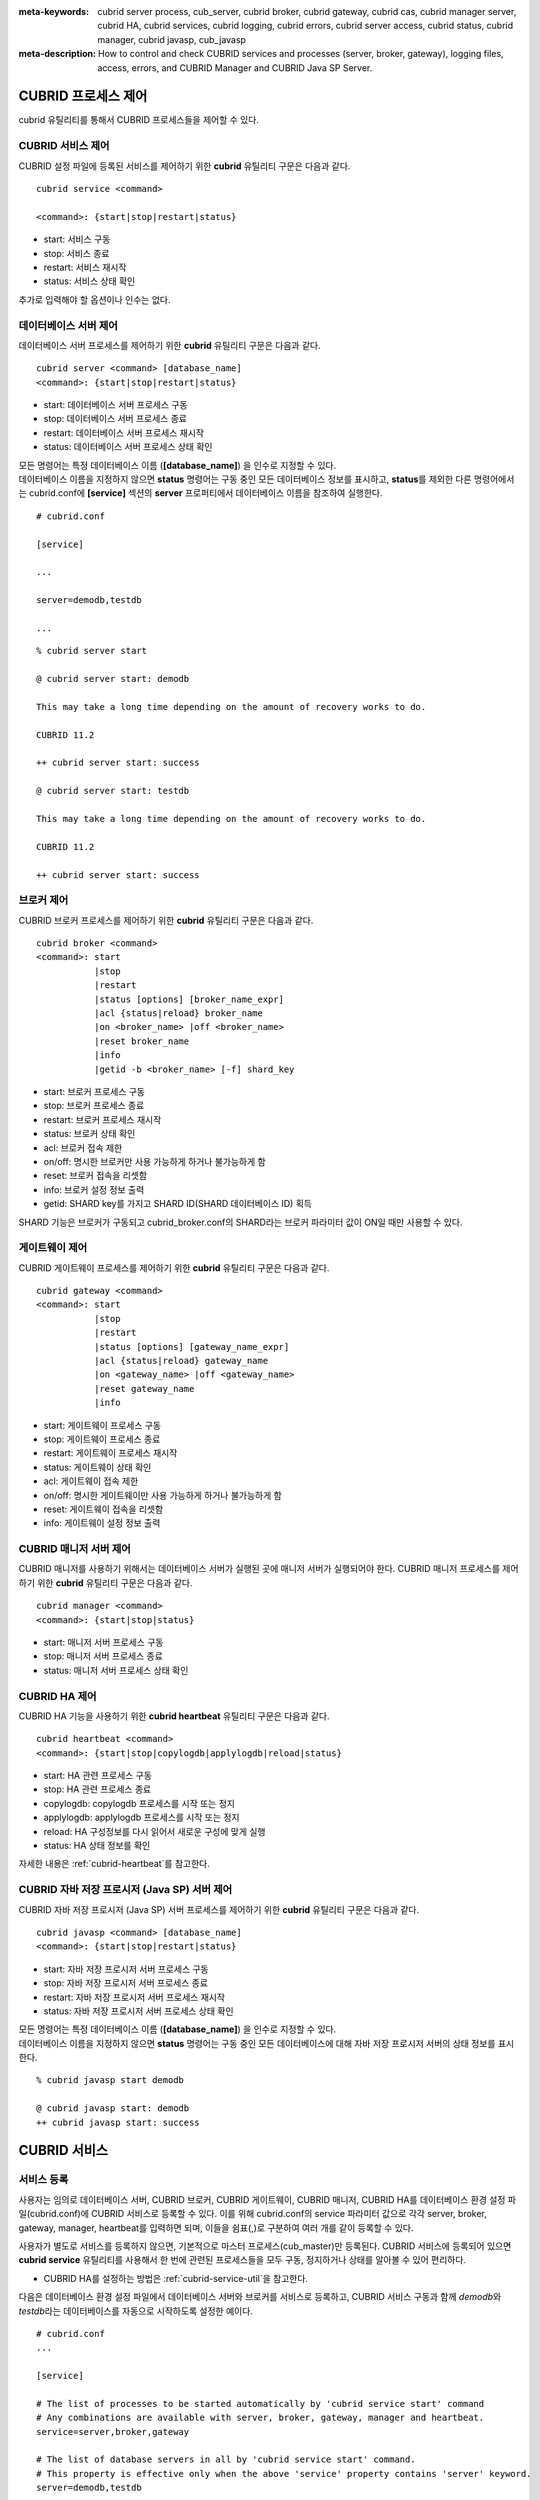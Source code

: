 
:meta-keywords: cubrid server process, cub_server, cubrid broker, cubrid gateway, cubrid cas, cubrid manager server, cubrid HA, cubrid services, cubrid logging, cubrid errors, cubrid server access, cubrid status, cubrid manager, cubrid javasp, cub_javasp
:meta-description: How to control and check CUBRID services and processes (server, broker, gateway), logging files, access, errors, and CUBRID Manager and CUBRID Java SP Server.

.. _control-cubrid-processes:

CUBRID 프로세스 제어
====================

cubrid 유틸리티를 통해서 CUBRID 프로세스들을 제어할 수 있다. 

CUBRID 서비스 제어
------------------

CUBRID 설정 파일에 등록된 서비스를 제어하기 위한 **cubrid** 유틸리티 구문은 다음과 같다. 

::

    cubrid service <command>
    
    <command>: {start|stop|restart|status}

*   start: 서비스 구동
*   stop: 서비스 종료
*   restart: 서비스 재시작
*   status: 서비스 상태 확인
    
추가로 입력해야 할 옵션이나 인수는 없다. 

데이터베이스 서버 제어
----------------------

데이터베이스 서버 프로세스를 제어하기 위한 **cubrid** 유틸리티 구문은 다음과 같다.

::

    cubrid server <command> [database_name]
    <command>: {start|stop|restart|status}

*   start: 데이터베이스 서버 프로세스 구동
*   stop: 데이터베이스 서버 프로세스 종료
*   restart: 데이터베이스 서버 프로세스 재시작
*   status: 데이터베이스 서버 프로세스 상태 확인

| 모든 명령어는 특정 데이터베이스 이름 (**[database_name]**) 을 인수로 지정할 수 있다.
| 데이터베이스 이름을 지정하지 않으면 **status** 명령어는 구동 중인 모든 데이터베이스 정보를 표시하고, **status**\를 제외한 다른 명령어에서는 cubrid.conf에 **[service]** 섹션의 **server** 프로퍼티에서 데이터베이스 이름을 참조하여 실행한다.

::

    # cubrid.conf

    [service]

    ...

    server=demodb,testdb

    ...

::

    % cubrid server start

    @ cubrid server start: demodb

    This may take a long time depending on the amount of recovery works to do.

    CUBRID 11.2

    ++ cubrid server start: success

    @ cubrid server start: testdb

    This may take a long time depending on the amount of recovery works to do.

    CUBRID 11.2

    ++ cubrid server start: success

브로커 제어
-----------

CUBRID 브로커 프로세스를 제어하기 위한 **cubrid** 유틸리티 구문은 다음과 같다.

::

    cubrid broker <command> 
    <command>: start
               |stop
               |restart
               |status [options] [broker_name_expr]
               |acl {status|reload} broker_name
               |on <broker_name> |off <broker_name>
               |reset broker_name 
               |info
               |getid -b <broker_name> [-f] shard_key

*   start: 브로커 프로세스 구동
*   stop: 브로커 프로세스 종료
*   restart: 브로커 프로세스 재시작
*   status: 브로커 상태 확인
*   acl: 브로커 접속 제한
*   on/off: 명시한 브로커만 사용 가능하게 하거나 불가능하게 함
*   reset: 브로커 접속을 리셋함
*   info: 브로커 설정 정보 출력
*   getid: SHARD key를 가지고 SHARD ID(SHARD 데이터베이스 ID) 획득

SHARD 기능은 브로커가 구동되고 cubrid_broker.conf의 SHARD라는 브로커 파라미터 값이 ON일 때만 사용할 수 있다.

게이트웨이 제어
---------------

CUBRID 게이트웨이 프로세스를 제어하기 위한 **cubrid** 유틸리티 구문은 다음과 같다.

::

    cubrid gateway <command> 
    <command>: start
               |stop
               |restart
               |status [options] [gateway_name_expr]
               |acl {status|reload} gateway_name
               |on <gateway_name> |off <gateway_name>
               |reset gateway_name 
               |info

*   start: 게이트웨이 프로세스 구동
*   stop: 게이트웨이 프로세스 종료
*   restart: 게이트웨이 프로세스 재시작
*   status: 게이트웨이 상태 확인
*   acl: 게이트웨이 접속 제한
*   on/off: 명시한 게이트웨이만 사용 가능하게 하거나 불가능하게 함
*   reset: 게이트웨이 접속을 리셋함
*   info: 게이트웨이 설정 정보 출력


CUBRID 매니저 서버 제어
-----------------------

CUBRID 매니저를 사용하기 위해서는 데이터베이스 서버가 실행된 곳에 매니저 서버가 실행되어야 한다. CUBRID 매니저 프로세스를 제어하기 위한 **cubrid** 유틸리티 구문은 다음과 같다.

::

    cubrid manager <command>
    <command>: {start|stop|status}

*   start: 매니저 서버 프로세스 구동
*   stop: 매니저 서버 프로세스 종료
*   status: 매니저 서버 프로세스 상태 확인

CUBRID HA 제어
---------------

CUBRID HA 기능을 사용하기 위한 **cubrid heartbeat** 유틸리티 구문은 다음과 같다.

::

    cubrid heartbeat <command>
    <command>: {start|stop|copylogdb|applylogdb|reload|status}

*   start: HA 관련 프로세스 구동
*   stop: HA 관련 프로세스  종료
*   copylogdb: copylogdb 프로세스를 시작 또는 정지
*   applylogdb: applylogdb 프로세스를 시작 또는 정지
*   reload: HA 구성정보를 다시 읽어서 새로운 구성에 맞게 실행
*   status: HA 상태 정보를 확인

자세한 내용은 :ref:`cubrid-heartbeat`\ 를 참고한다. 

CUBRID 자바 저장 프로시저 (Java SP) 서버 제어
----------------------------------------------

CUBRID 자바 저장 프로시저 (Java SP) 서버 프로세스를 제어하기 위한 **cubrid** 유틸리티 구문은 다음과 같다.

::

    cubrid javasp <command> [database_name]
    <command>: {start|stop|restart|status}

*   start: 자바 저장 프로시저 서버 프로세스 구동
*   stop: 자바 저장 프로시저 서버 프로세스 종료
*   restart: 자바 저장 프로시저 서버 프로세스 재시작
*   status: 자바 저장 프로시저 서버 프로세스 상태 확인

| 모든 명령어는 특정 데이터베이스 이름 (**[database_name]**) 을 인수로 지정할 수 있다.
| 데이터베이스 이름을 지정하지 않으면 **status** 명령어는 구동 중인 모든 데이터베이스에 대해 자바 저장 프로시저 서버의 상태 정보를 표시한다.

::

    % cubrid javasp start demodb

    @ cubrid javasp start: demodb
    ++ cubrid javasp start: success

.. _control-cubrid-services:

CUBRID 서비스
=============

서비스 등록
-----------

사용자는 임의로 데이터베이스 서버, CUBRID 브로커, CUBRID 게이트웨이, CUBRID 매니저, CUBRID HA를 데이터베이스 환경 설정 파일(cubrid.conf)에 CUBRID 서비스로 등록할 수 있다. 이를 위해 cubrid.conf의 service 파라미터 값으로 각각 server, broker, gateway, manager, heartbeat를 입력하면 되며, 이들을 쉼표(,)로 구분하여 여러 개를 같이 등록할 수 있다.

사용자가 별도로 서비스를 등록하지 않으면, 기본적으로 마스터 프로세스(cub_master)만 등록된다. CUBRID 서비스에 등록되어 있으면 **cubrid service** 유틸리티를 사용해서 한 번에 관련된 프로세스들을 모두 구동, 정지하거나 상태를 알아볼 수 있어 편리하다.

- CUBRID HA를 설정하는 방법은 :ref:`cubrid-service-util`\ 을 참고한다.

다음은 데이터베이스 환경 설정 파일에서 데이터베이스 서버와 브로커를 서비스로 등록하고, CUBRID 서비스 구동과 함께 *demodb*\ 와 *testdb*\ 라는 데이터베이스를 자동으로 시작하도록 설정한 예이다.

::

    # cubrid.conf
    ...

    [service]

    # The list of processes to be started automatically by 'cubrid service start' command
    # Any combinations are available with server, broker, gateway, manager and heartbeat.
    service=server,broker,gateway

    # The list of database servers in all by 'cubrid service start' command.
    # This property is effective only when the above 'service' property contains 'server' keyword.
    server=demodb,testdb

서비스 구동
-----------

Linux 환경에서는 CUBRID 설치 후 CUBRID 서비스 구동을 위해 아래와 같이 입력한다. 데이터베이스 환경 설정 파일에서 서비스를 등록하지 않으면 기본적으로 마스터 프로세스(cub_master)만 구동된다.

Windows 환경에서는 시스템 권한을 가진 사용자로 로그인한 경우에만 아래의 명령이 정상 수행된다. 관리자 또는 일반 사용자는 CUBRID 매니저 설치 후 작업 표시줄에 생성되는 CUBRID 서비스 트레이 아이콘을 클릭하여 CUBRID Server를 구동 또는 정지할 수 있다.

::

    % cubrid service start
    
    @ cubrid master start
    ++ cubrid master start: success

이미 마스터 프로세스가 구동 중이라면 다음과 같은 메시지가 표시된다. 

::

    % cubrid service start

    @ cubrid master start
    ++ cubrid master is running.

마스터 프로세스의 구동에 실패한 경우라면 다음과 같은 메시지가 표시된다. 다음은 데이터베이스 환경 설정 파일(cubrid.conf)에 설정된 **cubrid_port_id** 파라미터 값이 충돌하여 구동에 실패한 예이다. 이런 경우에는 해당 포트를 변경하여 충돌 문제를 해결할 수 있다. 해당 포트를 점유하고 있는 프로세스가 없는데도 구동에 실패한다면 /tmp/CUBRID1523 파일을 삭제한 후 재시작한다. ::

    % cubrid service start
    
    @ cubrid master start
    cub_master: '/tmp/CUBRID1523' file for UNIX domain socket exist.... Operation not permitted
    ++ cubrid master start: fail

:ref:`control-cubrid-services` 에 설명된 대로 서비스를 등록한 후, 서비스를 구동하기 위해 다음과 같이 입력한다. 마스터 프로세스, 데이터베이스 서버 프로세스, 브로커, 게이트웨이 및 등록된 *demodb*, *testdb*\가 한 번에 구동됨을 확인할 수 있다. 

::

    % cubrid service start
    
    @ cubrid master start
    ++ cubrid master start: success
    @ cubrid server start: demodb

    This may take a long time depending on the amount of recovery works to do.
    CUBRID 11.2

    ++ cubrid server start: success
    @ cubrid server start: testdb

    This may take a long time depending on the amount of recovery works to do.
    CUBRID 11.2

    ++ cubrid server start: success
    @ cubrid broker start
    ++ cubrid broker start: success
    @ cubrid gateway start
    ++ cubrid gateway start: success

서비스 종료
-----------

CUBRID 서비스를 종료하려면 다음과 같이 입력한다. 사용자에 의해 등록된 서비스가 없는 경우, 마스터 프로세스만 종료된다. 

::

    % cubrid service stop
    @ cubrid master stop
    ++ cubrid master stop: success

등록된 CUBRID 서비스를 종료하려면 다음과 같이 입력한다. *demodb*, *testdb*\ 는 물론, 서버 프로세스, 브로커 프로세스, 게이트웨이 프로세스, 마스터 프로세스가 모두 종료됨을 확인할 수 있다. 

::

    % cubrid service stop
    @ cubrid server stop: demodb

    Server demodb notified of shutdown.
    This may take several minutes. Please wait.
    ++ cubrid server stop: success
    @ cubrid server stop: testdb
    Server testdb notified of shutdown.
    This may take several minutes. Please wait.
    ++ cubrid server stop: success
    @ cubrid broker stop
    ++ cubrid broker stop: success
    @ cubrid gateway stop
    ++ cubrid gateway stop: success
    @ cubrid master stop
    ++ cubrid master stop: success

서비스 재구동
-------------

CUBRID 서비스를 재구동하려면 다음과 같이 입력한다. 사용자에 의해 등록된 서비스가 없는 경우, 마스터 프로세스만 종료 후 재구동된다. 

::

    % cubrid service restart
    
    @ cubrid master stop
    ++ cubrid master stop: success
    @ cubrid master start
    ++ cubrid master start: success

등록된 CUBRID 서비스를 다음과 같이 입력한다.
*demodb*, *testdb*\는 물론, 서버 프로세스, 브로커 프로세스, 게이트웨이 프로세스, 마스터 프로세스가 모두 종료된 후 재구동되는 것을 확인할 수 있다. 

::

    % cubrid service restart
    
    @ cubrid server stop: demodb
    Server demodb notified of shutdown.
    This may take several minutes. Please wait.
    ++ cubrid server stop: success
    @ cubrid server stop: testdb
    Server testdb notified of shutdown.
    This may take several minutes. Please wait.
    ++ cubrid server stop: success
    @ cubrid broker stop
    ++ cubrid broker stop: success
    @ cubrid gateway stop
    ++ cubrid gateway stop: success
    @ cubrid master stop
    ++ cubrid master stop: success
    @ cubrid master start
    ++ cubrid master start: success
    @ cubrid server start: demodb

    This may take a long time depending on the amount of recovery works to do.

    CUBRID 11.2

    ++ cubrid server start: success
    @ cubrid server start: testdb

    This may take a long time depending on the amount of recovery works to do.

    CUBRID 11.2

    ++ cubrid server start: success
    @ cubrid broker start
    ++ cubrid broker start: success
    @ cubrid gateway start
    ++ cubrid gateway start: success

서비스 상태 관리
----------------

등록된 마스터 프로세스, 데이터베이스 서버의 상태를 확인하기 위하여 다음과 같이 입력한다. 

::

    % cubrid service status
    
    @ cubrid master status
    ++ cubrid master is running.
    @ cubrid server status

    Server testdb (rel 11.2, pid 31059)
    Server demodb (rel 11.2, pid 30950)

    @ cubrid broker status
    NAME                   PID  PORT    AS   JQ                  TPS                  QPS   SELECT   INSERT   UPDATE   DELETE   OTHERS     LONG-T     LONG-Q         ERR-Q  UNIQUE-ERR-Q  #CONNECT   #REJECT
    ===========================================================================================================================================================================================================
    * query_editor         10877 30000     5    0                    0                    0        0        0        0        0        0     0/60.0     0/60.0             0             0         0         0
    * broker1              10889 33000     5    0                    0                    0        0        0        0        0        0     0/60.0     0/60.0             0             0         0         0
    @ cubrid gateway status
    NAME                   PID  PORT    AS   JQ                  TPS                  QPS   SELECT   INSERT   UPDATE   DELETE   OTHERS     LONG-T     LONG-Q         ERR-Q  UNIQUE-ERR-Q  #CONNECT   #REJECT
    ===========================================================================================================================================================================================================
    * oracle_gateway       10903 53000     5    0                    0                    0        0        0        0        0        0     0/60.0     0/60.0             0             0         0         0
    * mysql_gateway        OFF

    @ cubrid manager server status
    ++ cubrid manager server is not running.

만약, 마스터 프로세스가 중지된 상태라면, 다음과 같은 메시지가 출력된다. 

::

    % cubrid service status
    @ cubrid master status
    ++ cubrid master is not running.

.. _cubrid-utility-logging:
 
cubrid 유틸리티 로깅
--------------------
 
CUBRID는 cubrid 유틸리티의 수행 결과에 대한 로깅 기능을 제공한다.
 
**로깅 내용**
 
**$CUBRID/log/cubrid_utility.log** 파일에 다음의 내용들이 로깅된다.
 
*   cubrid 유틸리티를 통해 수행된 모든 명령:  usage, version, parsing 에러는 제외
    
*   cubrid 유틸리티 명령들의 수행 결과: 성공/실패
 
*   실패 시 오류메시지
 
**로그 파일 크기** 
 
**cubrid_utility.log** 파일의 크기는 cubrid.conf의 error_log_size 파라미터에 설정한 값만큼 커지고, 해당 크기만큼 커지면 **cubrid_utility.log.bak** 파일로 백업된다.
 
**로그 포맷**
 
::
 
    시간 (cubrid PID) 내용
 
출력되는 로그 파일의 예는 다음과 같다.
    
::
        
    13-11-19 15:27:19.426 (17724) cubrid manager stop
    13-11-19 15:27:19.430 (17724) FAILURE: ++ cubrid manager server is not running.
    13-11-19 15:27:19.434 (17726) cubrid service start
    13-11-19 15:27:19.439 (17726) FAILURE: ++ cubrid master is running.
    13-11-19 15:27:22.931 (17726) SUCCESS
    13-11-19 15:27:22.936 (17756) cubrid service restart
    13-11-19 15:27:31.667 (17756) SUCCESS
    13-11-19 15:27:31.671 (17868) cubrid service stop
    13-11-19 15:27:34.909 (17868) SUCCESS
 
단, Windows 환경에서는 일부 **cubrid** 명령이 서비스 프로세스를 통해 다시 실행되는 구조이므로 Linux와 달리 중첩된 정보가 출력될 수 있다.
 
::
 
    13-11-13 17:17:47.638 ( 3820) cubrid service stop
    13-11-13 17:17:47.704 ( 7848) d:\CUBRID\bin\cubrid.exe service stop --for-windows-service
    13-11-13 17:17:56.027 ( 7848) SUCCESS
    13-11-13 17:17:57.136 ( 3820) SUCCESS

또한 Windows 환경에서는 서비스 프로세스를 통해 수행되는 프로세스는 오류 메시지를 출력하지 못하므로, 서비스 구동과 관련된 오류메시지는 반드시 **cubrid_utility.log** 를 통해 확인해야 한다.

.. _control-cubrid-server:

데이터베이스 서버
=================

데이터베이스 서버 구동
----------------------

*demodb* 서버를 구동하기 위하여 다음과 같이 입력한다. 

::

    % cubrid server start demodb
    
    @ cubrid server start: demodb

    This may take a long time depending on the amount of recovery works to do.

    CUBRID 11.2

    ++ cubrid server start: success

마스터 프로세스가 중지된 상태에서 *demodb* 서버를 시작하면 다음과 같이 자동으로 마스터 프로세스를 구동한 후 지정된 데이터베이스 서버를 구동한다. 

::

    % cubrid server start demodb

    @ cubrid master start
    ++ cubrid master start: success
    @ cubrid server start: demodb

    This may take a long time depending on the amount of recovery works to do.

    CUBRID 11.2

    ++ cubrid server start: success

이미 *demodb* 서버가 구동 중인 상태라면 다음과 같은 메시지가 출력된다. 

::

    % cubrid server start demodb
    
    @ cubrid server start: demodb
    ++ cubrid server 'demodb' is running.

**cubrid server start** 명령은 HA 모드의 설정과는 상관없이 특정 데이터베이스의 cub_server 프로세스만 구동한다. HA 환경에서 데이터베이스를 구동하려면 **cubrid heartbeat start**\를 사용해야 한다.

데이터베이스 서버 종료
----------------------

*demodb* 서버 구동을 종료하기 위하여 다음과 같이 입력한다. 

::

    % cubrid server stop demodb
    
    @ cubrid server stop: demodb
    Server demodb notified of shutdown.
    This may take several minutes. Please wait.
    ++ cubrid server stop: success

이미 *demodb* 서버가 종료된 상태라면, 다음과 같은 메시지가 출력된다. 

::

    % cubrid server stop demodb
    
    @ cubrid server stop: demodb
    ++ cubrid server 'demodb' is not running.

**cubrid server stop** 명령은 HA 모드의 설정과는 상관없이 특정 데이터베이스의 cub_server 프로세스만 종료하며, 데이터베이스 서버가 재시작되거나 failover가 일어나지 않으므로 주의해야 한다. HA 환경에서 데이터베이스를 중지하려면 **cubrid heartbeat stop** 를 사용해야 한다.

데이터베이스 서버 재구동
------------------------

*demodb* 서버를 재구동하기 위하여 다음과 같이 입력한다. 이미 구동 중인 *demodb* 서버를 중지시킨 후 재구동하는 것을 알 수 있다. 

::

    % cubrid server restart demodb
    
    @ cubrid server stop: demodb
    Server demodb notified of shutdown.
    This may take several minutes. Please wait.
    ++ cubrid server stop: success
    @ cubrid server start: demodb

    This may take a long time depending on the amount of recovery works to do.

    CUBRID 11.2

    ++ cubrid server start: success

.. _control-cubrid-server-status:

데이터베이스 상태 확인
----------------------

데이터베이스 서버의 상태를 확인하기 위하여 다음과 같이 입력한다. 구동 중인 모든 데이터베이스 서버의 이름이 표시된다. 

::

    % cubrid server status
    
    @ cubrid server status
    Server testdb (rel 11.2, pid 24465)
    Server demodb (rel 11.2, pid 24342)

마스터 프로세스가 중지된 상태라면, 다음과 같은 메시지가 출력된다. 

::

    % cubrid server status
    
    @ cubrid server status
    ++ cubrid master is not running.

.. _limiting-server-access:

데이터베이스 서버 접속 제한
---------------------------

데이터베이스 서버에 접속하는 브로커 및 CSQL 인터프리터를 제한하려면 **cubrid.conf**\의 **access_ip_control** 파라미터 값을 yes로 설정하고, **access_ip_control_file** 파라미터 값에 접속을 허용하는 IP 목록을 작성한 파일 경로를 입력한다. 파일 경로는 절대 경로로 입력하며, 상대 경로로 입력하면 Linux에서는 **$CUBRID/conf** 이하, Windows에서는 **%CUBRID%\\conf** 이하의 위치에서 파일을 찾는다.

**cubrid.conf** 파일에는 다음과 같이 설정한다. 

::

    # cubrid.conf
    access_ip_control=yes
    access_ip_control_file="/home1/cubrid1/CUBRID/db.access"

**access_ip_control_file** 파일의 작성 형식은 다음과 같다. 

::

    [@<db_name>]
    <ip_addr>
    ...

*   <db_name>: 접근을 허용할 데이터베이스 이름.
*   <ip_addr>: 접근을 허용할 IP 주소. 뒷자리를 \*로 입력하면 뒷자리의 모든 IP를 허용한다. 하나의 데이터베이스 이름 다음 줄에 여러 줄의 <ip_addr>을 추가할 수 있다.

여러 개의 데이터베이스에 대해 설정하기 위해 [@<db_name>]과 <ip_addr>을 추가로 지정할 수 있다.

**access_ip_control**\이 yes인 상태에서 **access_ip_control_file**\이 설정되지 않으면, 서버는 모든 IP를 차단하고 localhost만 접속을 허용한다. 서버 구동 시 잘못된 형식으로 인해 **access_ip_control_file** 분석에 실패하면 서버는 구동되지 않는다.

다음은 **access_ip_control_file**\의 한 예이다. 

::

    [@dbname1]
    10.10.10.10
    10.156.*

    [@dbname2]
    *

    [@dbname3]
    192.168.1.15

위의 예에서 *dbname1* 데이터베이스는 10.10.10.10이거나 10.156으로 시작하는 IP의 접속을 허용한다.
*dbname2* 데이터베이스는 모든 IP의 접속을 허용한다. 
*dbname3* 데이터베이스는 192.168.1.15인 IP의 접속을 허용한다.

이미 구동되어 있는 데이터베이스에 대해서는 다음 명령어를 통해 설정 파일을 다시 적용하거나, 현재 적용된 상태를 확인할 수 있다.

**access_ip_control_file**\의 내용을 변경하고 이를 서버에 적용하려면 다음 명령어를 사용한다. 

::

    cubrid server acl reload <database_name>

현재 구동 중인 서버의 IP 설정 내용을 출력하려면 다음 명령어를 사용한다. 

::

    cubrid server acl status <database_name>

.. _server-logs:

데이터베이스 서버 로그
----------------------

에러 로그
^^^^^^^^^

허용되지 않는 IP에서 접근하면 서버 에러 로그 파일에 다음과 같은 서버 에러 로그가 남는다. 

::

    Time: 10/29/10 17:32:42.360 - ERROR *** ERROR CODE = -1022, Tran = 0, CLIENT = (unknown):(unknown)(-1), EID = 2
    Address(10.24.18.66) is not authorized.

데이터베이스 서버의 에러 로그는 **$CUBRID/log/server** 디렉터리에 생성되며, 파일 이름은 <db_name>_<yyyymmdd>_<hhmi>.err 형식으로 저장된다. 확장자는 .err이다.
 
::
 
    demodb_20130618_1655.err

.. note::

    브로커에서의 접속 제한을 위해서는 :ref:`limiting-broker-access` 을 참고한다.
    
.. _server-event-log:
 
이벤트 로그
^^^^^^^^^^^
 
질의 성능에 영향을 주는 이벤트가 발생하면 해당 이벤트를 이벤트 로그에 기록한다.

이벤트 로그에 저장되는 이벤트는 *SLOW_QUERY*, *MANY_IOREADS*, *LOCK_TIMEOUT*, *DEADLOCK*, 그리고 *TEMP_VOLUME_EXPAND* 가 있다.

해당 로그 파일은 **$CUBRID/log/server** 디렉터리에 생성되며, 파일 이름은 <db_name>_<yyyymmdd>_<hhmi>.event 형식으로 저장된다. 확장자는 .event이다.
 
::
 
    demodb_20130618_1655.event
 
**SLOW_QUERY**
 
슬로우 쿼리(slow query)가 발생했을 때 기록한다. cubrid.conf의 **sql_trace_slow** 파라미터 값이 설정되면 동작한다. 다음은 출력 예이다.
 
::
 
    06/12/13 16:41:05.558 - SLOW_QUERY
      client: PUBLIC@testhost|csql(13173)
      sql: update [y] [y] set [y].[a]= ?:1  where [y].[a]= ?:0  using index [y].[pk_y_a](+)
      bind: 5
      bind: 200
      time: 1015
      buffer: fetch=48, ioread=2, iowrite=0
      wait: cs=1, lock=1010, latch=0
 
*   client: <DB 사용자>@<응용 클라이언트 호스트 명>|<프로그램 이름>(<프로세스 ID>)
*   sql: 슬로우 쿼리      
*   bind: 바인딩되는 값. sql 항목에 나타난 ?:<num>에서 <num>의 순서대로 출력된다. ?:0의 값이 5이고, ?:1의 값이 200이다.
*   time: 수행 시간 (ms)
*   buffer: buffer 수행 통계

    *   fetch: 페치 페이지 개수
    *   ioread: I/O 읽기 페이지 개수
    *   iowrite: I/O 쓰기 페이지 개수
    
*   wait: 대기 시간 

    *   cs: 크리티컬 섹션에서 대기한 시간(ms)
    *   lock: 잠금을 획득하려고 대기한 시간(ms)
    *   latch: 래치를 획득하려고 대기한 시간(ms)
 
위의 예에서 질의 수행 시간이 1015ms가 소요되었는데 lock wait 시간이 1010ms 소요되어, 질의 수행 시간의 대부분이 잠금 대기 시간이었음을 알 수 있다.
    
**MANY_IOREADS**
 
I/O 읽기를 많이 발생시킨 질의를 기록한다. cubrid.conf의 **sql_trace_ioread_pages** 파라미터 설정 값 이상 I/O 읽기가 발생하면 로그를 기록한다. 다음은 출력 예이다.
 
::
 
    06/12/13 17:07:29.457 - MANY_IOREADS
      client: PUBLIC@testhost|csql(12852)
      sql: update [x] [x] set [x].[a]= ?:1  where ([x].[a]> ?:0 ) using index [x].[idx](+)
      bind: 8
      bind: 100
      time: 528
      ioreads: 15648 
 
*   client: <DB 사용자>@<응용 클라이언트 호스트 명>|<프로세스 이름>(<프로세스 ID>)
*   sql: 많은 I/O 읽기를 유발한 SQL
*   bind: 바인딩되는 값. sql 항목에 나타난 ?:<num>에서 <num>의 순서대로 출력된다. ?:0의 값이 8이고, ?:1의 값이 100이다.
*   time: 수행 시간 (ms)     
*   ioreads: I/O 읽기 페이지 개수
 
**LOCK_TIMEOUT**
 
잠금 타임아웃(lock timeout)이 발생하면 waiter와 blocker의 질의문을 기록한다. 다음은 출력 예이다.
 
::
 
    02/02/16 20:56:18.650 - LOCK_TIMEOUT
    waiter:
      client: public@testhost|csql(21529)
      lock:    X_LOCK (oid=0|650|3, table=t)
      sql: update [t] [t] set [t].[a]= ?:0  where [t].[a]= ?:1
      bind: 2
      bind: 1
 
    blocker:
      client: public@testhost|csql(21541)
      lock:    X_LOCK (oid=0|650|3, table=t)
      sql: update [t] [t] set [t].[a]= ?:0  where [t].[a]= ?:1
      bind: 3
      bind: 1
      
*   waiter: 잠금(lock)을 획득하려고 대기하는 클라이언트

    *   lock: 잠금 종류, 테이블 및 인덱스 이름
    *   sql: 잠금을 획득하려고 대기하는 SQL
    *   bind: 바인딩된 값
 
*   blocker: 잠금(lock)을 소유하고 있는 클라이언트

    *   lock: 잠금 종류, 테이블 및 인덱스 이름
    *   sql: 잠금을 획득 중인 SQL
    *   bind: 바인딩된 값
 
위에서 잠금 타임아웃을 유발한 blocker와 잠금을 대기한 waiter를 알 수 있다.
    
**DEADLOCK**
 
교착 상태(deadlock)가 발생했을 때, cycle에 속해있는 트랜잭션의 잠금(lock) 정보들을 기록한다. 다음은 출력 예이다.
 
::

    02/02/16 20:56:17.638 - DEADLOCK
    client: public@testhost|csql(21541)
    hold:
      lock:    X_LOCK (oid=0|650|5, table=t)
      sql: update [t] [t] set [t].[a]= ?:0  where [t].[a]= ?:1 
      bind: 3
      bind: 1

      lock:    X_LOCK (oid=0|650|3, table=t)
      sql: update [t] [t] set [t].[a]= ?:0  where [t].[a]= ?:1 
      bind: 3
      bind: 1
 
    wait:
      lock:    X_LOCK (oid=0|650|4, table=t)
      sql: update [t] [t] set [t].[a]= ?:0  where [t].[a]= ?:1 
      bind: 5
      bind: 2
 
    client: public@testhost|csql(21529)
    hold:
      lock:    X_LOCK (oid=0|650|6, table=t)
      sql: update [t] [t] set [t].[a]= ?:0  where [t].[a]= ?:1
      bind: 4
      bind: 2

      lock:    X_LOCK (oid=0|650|4, table=t)
      sql: update [t] [t] set [t].[a]= ?:0  where [t].[a]= ?:1
      bind: 4
      bind: 2
 
    wait:
      lock:    X_LOCK (oid=0|650|3, table=t)
      sql: update [t] [t] set [t].[a]= ?:0  where [t].[a]= ?:1
      bind: 6
      bind: 1
 
*   client: <DB 사용자>@<응용 클라이언트 호스트 명>|<프로세스 이름>(<프로세스 ID>)

    *   hold: 잠금을 소유하고 있는 객체
    
        *   lock: 잠금 종류, 테이블 이름
        *   sql: 잠금을 소유하고 있는 SQL
        *   bind: 바인딩된 값
        
    *   wait: 잠금을 대기하고 있는 객체
    
        *   lock: 잠금 종류, 테이블 이름
        *   sql: 잠금을 대기하고 있는 SQL
        *   bind: 바인딩된 값
 
위에서 교착 상태를 유발한 응용 클라이언트들과 SQL을 확인할 수 있다.
      
잠금(lock)에 대한 자세한 설명은 :ref:`lockdb`\ 과 :ref:`lock-protocol`\ 을 참고한다.

**TEMP_VOLUME_EXPAND**
 
일시적 볼륨(temporary volume)이 확장되면 해당 시각을 기록한다. 이를 통해 일시적 볼륨 확장을 유발한 트랜잭션을 확인할 수 있다.
 
::
  
    06/15/13 18:55:43.458 - TEMP_VOLUME_EXPAND
      client: public@testhost|csql(17540)
      sql: select [x].[a], [x].[b] from [x] [x] where (([x].[a]< ?:0 )) group by [x].[b] order by 1
      bind: 1000
      time: 44
      pages: 24399
 
*   client: <DB 사용자>@<응용 클라이언트 호스트 명>|<프로그램 이름>(<프로세스 ID>)
*   sql: 일시적 볼륨을 사용하는 SQL. INSERT ... SELECT를 제외한 모든 INSERT 문, DDL 문 등은 DB 서버에 SQL이 전달되지 않기 때문에 EMPTY로 표시된다. 
    SELECT, UPDATE, DELETE 문은 SQL 구문이 표시된다.
*   bind: 바인딩된 값
*   time: 일시적 볼륨 생성에 소요된 시간(ms)
*   pages: 일시적 볼륨 생성에 필요한  페이지의 개수 

.. _database-server-error:
    
데이터베이스 서버 에러
----------------------

데이터베이스 서버 프로세스는 에러 발생 시 서버 에러 코드를 사용한다. 서버 에러는 서버 프로세스를 사용하는 모든 작업에서 발생할 수 있다. 예를 들어 질의를 처리하는 프로그램 또는 **cubrid** 유틸리티 사용 중에도 발생할 수 있다.

**데이터베이스 서버 에러 코드의 확인**

*   **$CUBRID/include/error_code.h** 파일의 **#define ER_**\로 시작하는 정의문은 모두 서버 에러 코드를 나타낸다.

*   **CUBRID/msg/en_US** (한글은 ko_KR.eucKR 혹은 ko_KR.utf8) **/cubrid.msg** 파일의 "$set 5 MSGCAT_SET_ERROR" 이하 메시지 그룹은 모두 서버 에러 메시지를 나타낸다.

CCI 드라이버를 사용하여 C로 프로그램을 작성할 때는 에러 코드 번호를 직접 사용하는 것보다는 에러 코드 이름을 사용할 것을 권장한다. 예를 들어, 고유 키 위반 시 에러 코드 번호는 -670 혹은 -886이지만 이 번호보다는 **ER_BTREE_UNIQUE_FAILED** 혹은 **ER_UNIQUE_VIOLATION_WITHKEY**\을 사용하는 것이 프로그램 가독성을 높이기 때문이다.

하지만 JDBC 드라이버를 사용하여 JAVA로 프로그램을 작성할 때는 dbi.h 파일을 포함할 수 없으므로 에러 코드 번호를 직접 사용하도록 한다. JDBC의 경우 SQLException 클래스의 getErrorCode() 메서드를 통해 에러 번호를 얻을 수 있다.

::

    $ vi $CUBRID/include/error_code.h

    #define NO_ERROR                                       0
    #define ER_FAILED                                     -1
    #define ER_GENERIC_ERROR                              -1
    #define ER_OUT_OF_VIRTUAL_MEMORY                      -2
    #define ER_INVALID_ENV                                -3
    #define ER_INTERRUPTED                                -4
    ...
    #define ER_LK_OBJECT_TIMEOUT_SIMPLE_MSG              -73
    #define ER_LK_OBJECT_TIMEOUT_CLASS_MSG               -74
    #define ER_LK_OBJECT_TIMEOUT_CLASSOF_MSG             -75
    #define ER_LK_PAGE_TIMEOUT                           -76
    ...
    #define ER_PT_SYNTAX                                -493
    ...
    #define ER_BTREE_UNIQUE_FAILED                      -670
    ...
    #define ER_UNIQUE_VIOLATION_WITHKEY                 -886
    ...
    #define ER_LK_OBJECT_DL_TIMEOUT_SIMPLE_MSG          -966
    #define ER_LK_OBJECT_DL_TIMEOUT_CLASS_MSG           -967
    #define ER_LK_OBJECT_DL_TIMEOUT_CLASSOF_MSG         -968
    ...

몇 가지 서버 에러 코드 이름 및 에러 코드 번호, 에러 메시지를 살펴보면 다음과 같다.

+-------------------------------------+-----------------------+----------------------------------------------------------------------------------------------------------------------------------------------------------+
| 에러 코드 이름                      | 에러 번호             | 에러 메시지                                                                                                                                              |
+=====================================+=======================+==========================================================================================================================================================+
| ER_LK_OBJECT_TIMEOUT_SIMPLE_MSG     | -73                   | Your transaction (index ?, ?@?\|?) timed out waiting on ? lock on object ?\|?\|?. You are waiting for user(s) ? to finish.                               |
+-------------------------------------+-----------------------+----------------------------------------------------------------------------------------------------------------------------------------------------------+
| ER_LK_OBJECT_TIMEOUT_CLASS_MSG      | -74                   | Your transaction (index ?, ?@?\|?) timed out waiting on ? lock on class ?. You are waiting for user(s) ? to finish.                                      |
+-------------------------------------+-----------------------+----------------------------------------------------------------------------------------------------------------------------------------------------------+
| ER_LK_OBJECT_TIMEOUT_CLASSOF_MSG    | -75                   | Your transaction (index ?, ?@?\|?) timed out waiting on ? lock on instance ?\|?\|? of class ?. You are waiting for user(s) ? to finish.                  |
+-------------------------------------+-----------------------+----------------------------------------------------------------------------------------------------------------------------------------------------------+
| ER_LK_PAGE_TIMEOUT                  | -76                   | Your transaction (index ?, ?@?\|?) timed out waiting on ? on page ?|?. You are waiting for user(s) ? to release the page lock.                           |
+-------------------------------------+-----------------------+----------------------------------------------------------------------------------------------------------------------------------------------------------+
| ER_PT_SYNTAX                        | -493                  | Syntax: ?                                                                                                                                                |
+-------------------------------------+-----------------------+----------------------------------------------------------------------------------------------------------------------------------------------------------+
| ER_BTREE_UNIQUE_FAILED              | -670                  | Operation would have caused one or more unique constraint violations.                                                                                    |
+-------------------------------------+-----------------------+----------------------------------------------------------------------------------------------------------------------------------------------------------+
| ER_UNIQUE_VIOLATION_WITHKEY         | -886                  | "?" caused unique constraint violation.                                                                                                                  |
+-------------------------------------+-----------------------+----------------------------------------------------------------------------------------------------------------------------------------------------------+
| ER_LK_OBJECT_DL_TIMEOUT_SIMPLE_MSG  | -966                  | Your transaction (index ?, ?@?\|?) timed out waiting on ? lock on object ?\|?\|? because of deadlock. You are waiting for user(s) ? to finish.           |
+-------------------------------------+-----------------------+----------------------------------------------------------------------------------------------------------------------------------------------------------+
| ER_LK_OBJECT_DL_TIMEOUT_CLASS_MSG   | -967                  | Your transaction (index ?, ?@?\|?) timed out waiting on ? lock on class ? because of deadlock. You are waiting for user(s) ? to finish.                  |
+-------------------------------------+-----------------------+----------------------------------------------------------------------------------------------------------------------------------------------------------+
| ER_LK_OBJECT_DL_TIMEOUT_CLASSOF_MSG | -968                  | Your transaction (index ?, ?@?\|?) timed out waiting on ? lock on instance ?\|?\|? of class ? because of deadlock. You are waiting for user(s) ? to      |
+-------------------------------------+-----------------------+----------------------------------------------------------------------------------------------------------------------------------------------------------+

.. _broker:

브로커
======

브로커 구동
-----------

브로커를 구동하기 위하여 다음과 같이 입력한다. 
cubrid_broker.conf 의 브로커 파라미터인 SHARD가 ON으로 설정된 경우 SHARD 기능이 활성화된다.

::

    $ cubrid broker start
    @ cubrid broker start
    ++ cubrid broker start: success

이미 브로커가 구동 중이라면 다음과 같은 메시지가 출력된다.

::

    cubrid broker start
    @ cubrid broker start
    ++ cubrid broker is running.

.. warning::
    On Linux systems, the number of file descriptors (fd) required to run shards is moderately higher than SHARD_MAX_CLIENTS set in subrid_broker.conf, so when limiting the number of fds with "ulimit -n", it should be set appropriately larger than SHARD_MAX_CLIENTS.
    Linux 시스템의 fd 개수 제약이 SHARD에서 필요한 fd 개수보다 작게 설정된 경우, SHARD 구동에 실패하면서 출력되는 오류 메시지에는 SHARD에서 필요한 fd 개수가 표시된다.

브로커 종료
-----------

브로커를 종료하기 위하여 다음과 같이 입력한다. 
cubrid_broker.conf 의 브로커 파라미터인 SHARD가 ON으로 설정된 경우 SHARD 기능이 정지된다.

::

    $ cubrid broker stop
    @ cubrid broker stop
    ++ cubrid broker stop: success

이미 브로커가 종료되었다면 다음과 같은 메시지가 출력된다.

::

    $ cubrid broker stop
    @ cubrid broker stop
    ++ cubrid broker is not running.

브로커 재시작
-------------

전체 브로커를 재시작하기 위하여 다음과 같이 입력한다.

::

    $ cubrid broker restart

.. _broker-status:

브로커 상태 확인
----------------

**cubrid broker status**  는 여러 옵션을 제공하여, 각 브로커의 처리 완료된 작업 수, 처리 대기중인 작업 수를 포함한 브로커 상태 정보를 확인할 수 있도록 한다. 
cubrid_broker.conf의 SHARD 브로커 파라미터가 ON으로 설정된 경우 -c 옵션과 -m 옵션을 사용하여 SHARD에 접속한 클라이언트 또는 SHARD 상태를 확인할 수 있다. 또한 -S 옵션 또는 -P 옵션을 사용하여 shard DB 또는 proxy 별로 구분하여 정보를 출력할 수 있다.

::

    cubrid broker status [options] [expr]

*   *expr* : 브로커 이름의 일부 또는 "SERVICE=ON|OFF"
    
*expr* 이 명시되면 이름이 *expr* 을 포함하는 브로커에 대한 상태 모니터링을 수행하고, 생략되면 CUBRID 브로커 환경 설정 파일( **cubrid_broker.conf** )에 등록된 전체 브로커에 대해 상태 모니터링을 수행한다. 

*expr* 에 "SERVICE=ON"이 명시되면 구동 중인 브로커의 상태만 출력하며, "SERVICE=OFF"가 명시되면 멈춰있는 브로커의 이름만 출력한다.

cubrid broker status에서 사용하는 [options]는 다음과 같다. 이들 중 -b, -q, -c, -m, -S, -P, -f는 출력할 정보를 정의하는 모니터링 옵션이고, -s, -l, -t는 출력을 제어하는 옵션이다. 이 모든 옵션들은 상호 조합하여 사용할 수 있다.

.. program:: broker_status

.. option:: -b

    브로커 응용 서버(CAS)에 관한 정보는 포함하지 않고, 브로커에 관한 상태 정보만 출력한다.

.. option:: -q

    작업 큐에 대기 중인 작업을 출력한다.

.. option:: -c

    cubrid_broker.conf의 **SHARD**\ 가 ON으로 설정된 경우 proxy에 접속한 클라이언트 정보를 출력한다.

.. option:: -m

    cubrid_broker.conf의 **SHARD**\ 가 ON으로 설정된 경우 SHARD 상태 및 통계 정보를 출력한다. 

.. option:: -S

    shard db 별로 구분하여, -b 옵션의 항목 중 NAME, PID, PORT, JQ, #CONNECT를 제외한 나머지를 출력하며, ID, SHARD-Q, #REQUEST를 추가로 출력한다.

.. option:: -p

    proxy 별로 구분하여, -b 옵션의 항목 중 NAME, PID, PORT, JQ를 제외한 나머지를 출력하며, ID, SHARD-Q, #RESTART를 추가로 출력한다.

.. option:: -f

    브로커가 접속한 DB 및 호스트 정보를 출력한다.
    
    **-b** 옵션과 함께 쓰이는 경우, CAS 정보를 추가로 출력한다. 하지만 -b 옵션에서 나타나는 SELECT, INSERT, UPDATE, DELETE, OTHERS 항목은 제외된다.

    **-m** 옵션과 함께 쓰이는 경우, 보다 상세한 SHARD 통계 정보가 출력된다.

    **-c** 옵션과 함께 쓰이는 경우, 각 shard proxy 별로 CLIENT-ID, CLIENT-IP, CONN-TIME, LAST-REQ-TIME, LAST-RES-TIME, LAST-REQ-CODE 항목을 추가로 출력한다.

    **-P** 옵션과 함께 쓰이는 경우, STMT-POOL-RATIO 항목을 추가로 출력한다. 이 항목은 prepare statement 사용 시 pool에서 statement를 사용하는 비율을 나타낸다.

.. option:: -l SECOND
    
    **-l** 옵션은 **-f** 옵션과만 함께 쓰이며, 클라이언트 Waiting/Busy 상태인 CAS의 개수를 출력할 때 누적 주기(단위: 초)를 지정하기 위해 사용한다. **-l** *SECOND* 옵션을 생략하면 기본값은 1초이다.

.. option:: -t
    
    화면 출력시 tty mode 로 출력한다. 출력 내용을 리다이렉션하여 파일로 쓸 수 있다.
    
.. option:: -s SECOND    

    브로커에 관한 상태 정보를 지정된 시간마다 주기적으로 출력한다. q를 입력하면 명령 프롬프트로 복귀한다.

옵션 및 인수를 입력하지 않으면 전체 브로커 상태 정보를 출력한다.

::

    $ cubrid broker status
    @ cubrid broker status
    % query_editor
    ----------------------------------------
    ID   PID   QPS   LQS PSIZE STATUS
    ----------------------------------------
     1 28434     0     0 50144 IDLE
     2 28435     0     0 50144 IDLE
     3 28436     0     0 50144 IDLE
     4 28437     0     0 50140 IDLE
     5 28438     0     0 50144 IDLE
     
    % broker1 OFF
     
*   % query_editor: 브로커의 이름
*   ID: 브로커 내에서 순차적으로 부여한 CAS의 일련 번호
*   PID: 브로커 내 CAS 프로세스의 ID
*   QPS: 초당 처리된 질의의 수
*   LQS: 초당 처리되는 장기 실행 질의의 수
*   PSIZE: CAS 프로세스 크기
*   STATUS: CAS의 현재 상태로서, BUSY/IDLE/CLIENT_WAIT/CLOSE_WAIT가 있다.
*   % broker1 OFF: broker1의 SERVICE 파라미터가 OFF이다. 따라서, broker1은 구동되지 않는다.

.. note::

    SHARD 상태 확인 시 출력되는 ID 정보는 "(proxy 의 일련번호) - (shard DB의 일련번호) - (shard DB 에 접속하는 응용 서버(CAS)의 일련번호)"로 구성된 수의 조합을 나타낸다.

::

    $ cubrid broker status
    @ cubrid broker status
    % shard1
    ----------------------------------------------------------------
        ID      PID     QPS   LQS PSIZE STATUS
    ----------------------------------------------------------------
        1-1-1  2580     100     3 55968 IDLE
        1-2-1  2581     200     4 55968 IDLE

다음은 **-b** 옵션을 사용하여 브로커에 관해 5초 간격으로 상세한 상태 정보를 출력한다. 화면이 5초 간격마다 새로운 상태 정보로 갱신되며, 상태 정보 화면을 벗어나려면 <Q>를 누른다.

::

    $ cubrid broker status -b -s 5
    @ cubrid broker status

     NAME                    PID  PORT   AS   JQ    TPS    QPS   SELECT   INSERT   UPDATE   DELETE   OTHERS     LONG-T     LONG-Q   ERR-Q  UNIQUE-ERR-Q  #CONNECT  #REJECT
    =======================================================================================================================================================================
    * query_editor         13200 30000    5    0      0      0        0        0        0        0        0     0/60.0     0/60.0       0             0         0        0
    * broker1              13269 33000    5    0     70     60       10       20       10       10       10     0/60.0     0/60.0      30            10       213        1

*   NAME: 브로커 이름
*   PID: 브로커의 프로세스 ID
*   PORT: 브로커의 포트 번호
*   AS: CAS 개수
*   JQ: 작업 큐에서 대기 중인 작업 개수
*   TPS: 초당 처리된 트랜잭션의 수(옵션이 "-b -s <sec>"일 때만 해당 구간 계산)
*   QPS: 초당 처리된 질의의 수(옵션이 "-b -s <sec>"일 때만 해당 구간 계산)
*   SELECT: 브로커 시작 이후 SELECT 개수. 옵션이 "-b -s <sec>"인 경우 -s 옵션으로 지정한 초 동안의 SELECT 개수로 매번 갱신됨. 
*   INSERT: 브로커 시작 이후 INSERT 개수. 옵션이 "-b -s <sec>"인 경우 -s 옵션으로 지정한 초 동안의 INSERT 개수로 매번 갱신됨.
*   UPDATE: 브로커 시작 이후 UPDATE 개수. 옵션이 "-b -s <sec>"인 경우 -s 옵션으로 지정한 초 동안의 UPDATE 개수로 매번 갱신됨.
*   DELETE: 브로커 시작 이후 DELETE 개수. 옵션이 "-b -s <sec>"인 경우 -s 옵션으로 지정한 초 동안의 DELETE 개수로 매번 갱신됨.
*   OTHERS: 브로커 시작 이후 SELECT, INSERT, UPDATE, DELETE를 제외한 CREATE, DROP 등의 질의 개수. 옵션이 "-b -s <sec>"인 경우 -s 옵션으로 지정한 초 동안의 질의 개수로 매번 갱신됨. 
*   LONG-T: LONG_TRANSACTION_TIME 시간을 초과한 트랜잭션 개수 / LONG_TRANSACTION_TIME 파라미터의 값. 옵션이 "-b -s <sec>"인 경우 -s 옵션으로 지정한 초 동안의 트랜잭션 개수로 매번 갱신됨.
*   LONG-Q: LONG_QUERY_TIME 시간을 초과한 질의의 개수 / LONG_QUERY_TIME 파라미터의 값. 옵션이 "-b -s <sec>"인 경우 -s 옵션으로 지정한 초 동안의 질의 개수로 매번 갱신됨.
*   ERR-Q: 에러가 발생한 질의의 개수. 옵션이 "-b -s <sec>"인 경우 -s 옵션으로 지정한 초 동안의 에러 개수로 매번 갱신됨. SHARD 파라미터가 ON으로 설정된 경우, proxy에서 에러가 발생하는 경우에도 ERR-Q의 값이 증가한다.
*   UNIQUE-ERR-Q: 고유 키 에러가 발생한 질의의 개수. 옵션이 "-b -s <sec>"인 경우 -s 옵션으로 지정한 초 동안의 고유 키 에러 개수로 매번 갱신됨.
*   #CONNECT: 브로커 시작 후 응용 클라이언트가 CAS에 접속한 회수
*   #REJECT: 브로커 시작 후 ACL에 포함되지 않은 IP로부터 접속하는 응용 클라이언트가 CAS에 접속하는 것을 거부당한 회수. ACL 설정과 관련하여 :ref:`limiting-broker-access`\ 를 참고한다.

다음은 **-q** 옵션을 이용하여, broker1을 포함하는 이름을 가진 브로커의 상태 정보를 확인하고 해당 브로커의 작업 큐에 대기 중인 작업 상태를 확인한다. 인자로 broker1을 입력하지 않으면 모든 브로커에 대하여 작업 큐에 대기 중인 작업 리스트가 출력된다.

::

    % cubrid broker status -q broker1
    @ cubrid broker status
    % broker1
    ----------------------------------------
    ID   PID   QPS   LQS PSIZE STATUS
    ----------------------------------------
     1 28444     0     0 50144 IDLE
     2 28445     0     0 50140 IDLE
     3 28446     0     0 50144 IDLE
     4 28447     0     0 50144 IDLE
     5 28448     0     0 50144 IDLE

다음은 **-s** 옵션을 이용하여 broker1을 포함하는 이름을 가진 브로커의 상태를 주기적으로 모니터링한다. 인자로 broker1을 입력하지 않으면 모든 브로커에 대하여 상태 모니터링이 주기적으로 수행된다. 또한, q를 입력하면 모니터링 화면에서 명령 프롬프트로 복귀한다.

::

    % cubrid broker status -s 5 broker1
    % broker1
    ----------------------------------------
    ID   PID   QPS   LQS PSIZE STATUS
    ----------------------------------------
     1 28444     0     0 50144 IDLE
     2 28445     0     0 50140 IDLE
     3 28446     0     0 50144 IDLE
     4 28447     0     0 50144 IDLE
     5 28448     0     0 50144 IDLE

**-t** 옵션을 이용하여 TPS와 QPS 정보를 파일로 출력한다. 파일로 출력하는 것을 중단하려면 <Ctrl+C>를 눌러서 프로그램을 정지시킨다.

::

    % cubrid broker status -b -t -s 1 > log_file

다음은 **-f** 옵션을 이용하여 브로커가 연결한 서버/데이터베이스 정보와 응용 클라이언트의 최근 접속 시각, CAS에 접속하는 클라이언트의 IP 주소와 드라이버의 버전 등을 출력한다.

::

    $ cubrid broker status -f broker1
    @ cubrid broker status
    % broker1 
    ------------------------------------------------------------------------------------------------------------------------------------------------------------------------------------------
    ID   PID   QPS   LQS PSIZE STATUS         LAST ACCESS TIME      DB       HOST   LAST CONNECT TIME       CLIENT IP   CLIENT VERSION    SQL_LOG_MODE   TRANSACTION STIME  #CONNECT  #RESTART
    ------------------------------------------------------------------------------------------------------------------------------------------------------------------------------------------
     1 26946     0     0 51168 IDLE         2011/11/16 16:23:42  demodb  localhost 2011/11/16 16:23:40      10.0.1.101     9.2.0.0062              NONE 2011/11/16 16:23:42         0         0
     2 26947     0     0 51172 IDLE         2011/11/16 16:23:34      -          -                   -          0.0.0.0                                -                   -         0         0
     3 26948     0     0 51172 IDLE         2011/11/16 16:23:34      -          -                   -          0.0.0.0                                -                   -         0         0
     4 26949     0     0 51172 IDLE         2011/11/16 16:23:34      -          -                   -          0.0.0.0                                -                   -         0         0
     5 26950     0     0 51172 IDLE         2011/11/16 16:23:34      -          -                   -          0.0.0.0                                -                   -         0         0
   
각 칼럼에 대한 설명은 다음과 같다.

*   LAST ACCESS TIME: CAS가 구동한 시각 또는 응용 클라이언트의 CAS에 최근 접속한 시각
*   DB: CAS의 최근 접속 데이터베이스 이름
*   HOST: CAS의 최근 접속 호스트 이름
*   LAST CONNECT TIME: CAS의 DB 서버 최근 접속 시각
*   CLIENT IP: 현재 CAS에 접속 중인 응용 클라이언트의 IP 주소. 현재 접속 중인 응용 클라이언트가 없으면 0.0.0.0으로 출력
*   CLIENT VERSION: 현재 CAS에 접속 중인 응용 클라이언트의 드라이버 버전
*   SQL_LOG_MODE: CAS의 SQL 로그 기록 모드. 브로커에 설정된 모드와 동일한 경우 "-"으로 출력, 자세한 내용은 :ref:`SQL_LOG <sql-log>`\ 을 참고한다.
*   TRANSACTION STIME: 트랜잭션 시작 시간
*   #CONNECT: 브로커 시작 후 응용 클라이언트가 CAS에 접속한 회수
*   #RESTART: 브로커 시작 후 CAS의 재구동 회수

.. _as-detail:

**-b** 옵션에 **-f** 옵션을 추가하여 AS(T W B Ns-W Ns-B), CANCELED 정보를 추가로 출력한다.

:: 

    // 브로커 상태 정보 실행 시 -f 옵션 추가. -l 옵션으로 N초 동안의 Ns-W, Ns-B를 출력하도록 초를 설정
    % cubrid broker status -b -f -l 2
    @ cubrid broker status
    NAME          PID    PSIZE PORT  AS(T W B 2s-W 2s-B) JQ TPS QPS LONG-T LONG-Q  ERR-Q UNIQUE-ERR-Q CANCELED ACCESS_MODE SQL_LOG  #CONNECT #REJECT
    ================================================================================================================================================
    query_editor 16784 56700 30000      5 0 0     0   0   0  16  29 0/60.0 0/60.0      1            1        0          RW     ALL         4       1

추가된 칼럼에 대한 설명은 다음과 같다.

*   AS(T): 실행 중인 CAS의 전체 개수
*   AS(W): 현재 클라이언트 대기(Waiting) 상태인 CAS의 개수
*   AS(B): 현재 클라이언트 수행(Busy) 상태인 CAS의 개수
*   AS(Ns-W): N초 동안 클라이언트 대기(Waiting) 상태였던 CAS의 개수
*   AS(Ns-B): N초 동안 클라이언트 수행(Busy) 상태였던 CAS의 개수
*   CANCELED: 브로커가 시작된 이후 사용자 인터럽트로 인해 취소된 질의의 개수 (-l N 옵션과 함께 사용하면 N초 동안 누적된 개수).
*   ACCESS_MODE: 브로커가 DB에 접속하는 모드. 브로커모드는 Read Write, Read Only, Standby Only 이렇게 세 가지로 구분된다. 자세한 내용은 :ref:`broker-mode`\ 을 참고한다.
*   SQL_LOG: CAS의 SQL 로그 기록 모드. SQL LOG는 ALL, OFF, ERROR, NOTICE, TIMEOUT 이렇게 다섯 가지로 구분된다. 자세한 내용은 :ref:`SQL_LOG <sql-log>`\ 을 참고한다.

-m 옵션을 사용하여 SHARD 상태 및 통계 정보를 출력한다. cubrid_broker.conf 의 파라미터에 대한 내용은 :ref:`broker-configuration` 참고한다.

::

    $ cubrid broker status -m
    @ cubrid broker status
    % shard1
    MODULAR : 256, LIBRARY_NAME : NOT DEFINED, FUNCTION_NAME : NOT DEFINED
    ACTIVE-PROXY : 1, NUM-NO-HINT-ERR-Q : 0

    SHARD STATISTICS
    ID  NUM-KEY-Q   NUM-ID-Q   NUM-NO-HINT-Q             SUM
    ------------------------------------------------------------
        0       1281          0               0            1281
        1       1281          0               0            1281
        2       1281          0               0            1281
        3       1281          0               0            1281

    NUM_SHARD_Q
    PROXY_ID      1
    SHARD_ID
    ------------------
    0                1
    1                0
    2                0
    3                2


각 칼럼에 대한 설명은 다음과 같다.

*   shard1: 브로커의 이름
*   MODULAR: **cubrid_broker.conf**\ 의 **SHARD_KEY_MODULR** 파라미터 값
*   LIBRARY_NAME: **cubrid_broker.conf**\ 의 **SHARD_KEY_LIBRARY_NAME** 파라미터 값
*   FUNCTION_NAME: **cubrid_broker.conf**\ 의 **SHARD_KEY_FUNCTION_NAME** 파라미터 값
*   ACTIVE-PROXY: 실행 중인 proxy 프로세스 수
*   NUM-NO-HINT-ERR-Q: 쿼리에 shard hint가 없어서 에러가 발생한 쿼리 개수
*   SHARD STATISTICS: shard ID 질의 정보

    *   ID: shard DB 일련번호(shard ID)
    *   NUM-KEY-Q: shard key가 포함된 질의 요청 개수
    *   NUM-ID-Q: shard ID가 포함된 질의 요청 개수
    *   NUM-NO-HINT-Q:  SHARD_IGNORE_HINT가 설정된 경우 hint 없이 load balancing되어 처리된 요청 개수
    *   SUM: NUM-KEY-Q + NUM-ID-Q
    
*   NUM_SHARD_Q: SHARD-Q 에 대기 중인 질의 실행 요청 개수

    *   PROXY_ID: proxy 의 일련번호
    *   SHARD_ID: shard DB 의 일련번호

.. _shard-q:
    
SHARD-Q는 Shard Waiting Queue를 줄인 말이다. SHARD proxy 프로세스가 질의 실행을 요청했으나 이를 처리할 SHARD CAS 프로세스가 없는 경우 질의 실행 요청은 SHARD-Q에서 잠시 대기한다. 이 값이 커질수록 질의 실행을 바로 처리하지 못하고 대기중인 경우가 많아진다는 의미이므로, MAX_NUM_APPL_SERVER의 개수를 더 크게 설정할 것을 고려한다.

다음은 **-m** 옵션과 **-f** 옵션을 이용하여 좀 더 상세한 SHARD 통계 정보를 출력한다. cubrid_broker.conf 의 파라미터에 대한 내용은 :ref:`broker-configuration`\ 을 참고한다.

::

    $ cubrid broker status -m -f
    @ cubrid broker status
    % shard1 
    MODULAR : 256, LIBRARY_NAME : NOT DEFINED, FUNCTION_NAME : NOT DEFINED
    SHARD : 0 [HostA] [shard1], 1 [HostB] [shard1], 2 [HostC] [shard1], 3 [HostD] [shard1]
    ACTIVE-PROXY : 1, NUM-NO-HINT-ERR-Q : 0

    SHARD STATISTICS
           ID  NUM-KEY-Q   NUM-ID-Q   NUM-NO-HINT-Q             SUM
        ------------------------------------------------------------
            0       2309          0               0            2309
            1       2309          0               0            2309
            2       2309          0               0            2309
            3       2309          0               0            2309

    NUM_SHARD_Q
       PROXY_ID      1
    SHARD_ID
    ------------------
    0                1
    1                0
    2                0
    3                2

    RANGE STATISTICS : user_no
          MIN ~   MAX :      SHARD     NUM-Q
        ------------------------------------
            0 ~    31 :          0      1157
           32 ~    63 :          1      1157
           64 ~    95 :          2      1157
           96 ~   127 :          3      1157
          128 ~   159 :          0      1152
          160 ~   191 :          1      1152
          192 ~   223 :          2      1152
          224 ~   255 :          3      1152

    DB Alias : shard1 [USER : shard, PASSWD : shard123]

추가된 칼럼에 대한 설명은 다음과 같다.

*   SHARD: proxy 내의 shard DB 정보

    *   0: shard DB 일련번호(shard ID)
    *   [HostA]: shard 접속 정보
    *   [shard1]: 실제 DB 이름

*   RANGE STATISTICS: shard key 질의 정보

    *   user_no: shard key 이름
    *   MIN: shard key 최소 범위
    *   MAX: shard key 최대 범위
    *   SHARD: shard DB 일련번호(shard ID)
    *   NUM-Q: shard key가 포함된 질의 요청 수

**-c** 옵션을 사용하여 proxy에 접속한 클라이언트 정보를 출력한다.

::

    $ cubrid broker status -c
    @ cubrid broker status
    % shard1(0), MAX-CLIENT : 50, CUR-CLIENT : 0
    % shard1(1), MAX-CLIENT : 50, CUR-CLIENT : 0

*   MAX-CLIENT: 해당 proxy에 접속할 수 있는 최대 응용 클라이언트 개수
*   CUR-CLIENT: 해당 proxy에 접속되어 있는 응용 클라이언트 개수
    
**-c** 옵션에 **-f** 옵션을 추가하면 좀더 상세한 클라이언트 정보가 출력된다.

::

    $ cubrid broker status -c -f
    @ cubrid broker status
    % shardqa(0), MAX-CLIENT : 50, CUR-CLIENT : 0
    ---------------------------------------------------------------------------------------------------------------
     CLIENT-ID           CLIENT-IP             CONN-TIME         LAST-REQ-TIME         LAST-RES-TIME  LAST-REQ-CODE
    ---------------------------------------------------------------------------------------------------------------
             2           127.0.0.1   2014/01/21 18:07:29   2014/01/21 18:07:56   2014/01/21 18:07:56              2
    % shardqa(1), MAX-CLIENT : 50, CUR-CLIENT : 0
    ---------------------------------------------------------------------------------------------------------------
     CLIENT-ID           CLIENT-IP             CONN-TIME         LAST-REQ-TIME         LAST-RES-TIME  LAST-REQ-CODE
    ---------------------------------------------------------------------------------------------------------------
    
추가된 칼럼에 대한 설명은 다음과 같다.

*   CLIENT-ID: proxy 내에서 순차적으로 부여한 클라이언트 일련 번호
*   CLIENT-IP: 클라이언트 IP 주소
*   CONN-TIME: proxy에 접속한 시각
*   LAST-REQ-TIME: proxy에 마지막으로 질의를 요청한 시각
*   LAST-RES-TIME: proxy로부터 마지막으로 응답을 받은 시각
*   LAST-REQ-CODE: 가장 마지막에 수행된 함수의 코드. 주요 코드에 해당하는 함수는 다음과 같다.

    *   0:  end_tran(트랜잭션 종료)
    *   1:  prepare
    *   2:  execute
    *   7:  fetch
    
다음은 **-S** 옵션을 사용하여 shard DB별 정보를 출력한다.

::
    
    $ cubrid broker status -S
    @ cubrid broker status
    % shard1
      SHARD_ID    AS SHARD-Q     TPS      QPS   SELECT   INSERT   UPDATE   DELETE   OTHERS     LONG-T     LONG-Q   ERR-Q  UNIQUE-ERR-Q  #REQUEST
    =============================================================================================================================================
             0     2       0    3200     3772      956      960      928      928        0     0/60.0     0/60.0     700             0      6978
             1     2       0    3200     3776      960      960      928      928        0     0/60.0     0/60.0     704             0      6983
             2     2       0    3200     3762      960      960      928      914        0     0/60.0     0/60.0     690             0      6968
             3     2       0    3200     3776      960      960      928      928        0     0/60.0     0/60.0     704             0      6983

추가된 칼럼에 대한 설명은 다음과 같다.

*   SHARD_ID: shard의 index. 0부터 시작.
*   SHARD-Q: 해당 shard의 SHARD-Q에 대기 중인 질의 실행 요청 개수(:ref:`SHARD-Q <shard-q>` 참고)
*   #REQUEST: 해당 shard에 속한 CAS가 응용 클라이언트에게 받은 전체 요청 개수(요청은 질의 수행 뿐 아니라 연결 요청 등 모든 요청을 포함)
             
**-S** 옵션에 **-f** 옵션을 추가하면 AS 항목이 (T W B 1s-W 1s-B)으로 나뉘어져 상세히 출력된다. AS 항목에 대한 상세 설명은 :ref:`AS <as-detail>`\ 를 참고한다.

다음은 **-P** 옵션을 사용하여 proxy별 정보를 출력한다.

::

    $ cubrid broker status -P
    % shard1
      PROXY_ID    AS SHARD-Q     TPS      QPS   SELECT   INSERT   UPDATE   DELETE   OTHERS     LONG-T     LONG-Q   ERR-Q  UNIQUE-ERR-Q  #CONNECT  #REJECT  #RESTART
    ================================================================================================================================================================
             1     4       0   22174    26160    26160        0        0        0        0     0/60.0     0/60.0    5256             0       165        0         0
             2     4       0   35257    37903    23599     5152     4576     4576        0     0/60.0     0/60.0    4300             0       264        1         0
                                                                                                                                                                                   
**-P** 옵션을 사용할 때 **-b** 옵션에 비해 추가로 출력되는 칼럼 정보는 다음과 같다.

*   PROXY_ID: proxy의 index. 1부터 시작.
*   SHARD-Q: proxy의 SHARD-Q 에 대기 중인 질의 실행 요청 개수 (:ref:`SHARD-Q <shard-q>` 참고)
*   #CONNECT: 응용 클라이언트가 proxy에 접속을 시도한 회수
*   #REJECT: ACL에 포함되지 않은 IP로부터 접속하는 응용 클라이언트가 해당 proxy에 접속하는 것을 거부당한 회수. ACL 설정과 관련하여 :ref:`limiting-broker-access`\ 를 참고한다.
*   #RESTART: proxy가 재시작한 횟수

**-S** 옵션에 **-f** 옵션을 추가하면 AS 항목이 (T W B 1s-W 1s-B)으로 나뉘어져 상세히 출력되고, STMT-POOL-RATIO 항목이 추가된다. AS 항목에 대한 상세 설명은 :ref:`AS <as-detail>`\ 를 참고한다. 

::

    $ cubrid broker status -P -f
    % shard1
      PROXY_ID  AS(T      W      B   1s-W  1s-B) SHARD-Q   TPS   QPS   LONG-T   LONG-Q  ERR-Q  UNIQUE-ERR-Q  #CONNECT  #REJECT  #RESTART  STMT-POOL-RATIO (%)
    ==========================================================================================================================================================
             1     4      0      0      0      0       0     0     0   0/60.0   0/60.0      0             0       165        0         0                    -
             2     4      0      0      0      0       0     0     0   0/60.0   0/60.0      0             0       264        1         0                    -
                                                                                                                                               
추가된 칼럼에 대한 설명은 다음과 같다.

*   STMT-POOL-RATIO: prepare statement 사용 시 pool에서 statement를 사용하는 비율

**-b**, **-S**, **-P** 옵션을 동시에 사용하면 다음과 같이 출력된다.

::

    $ cubrid broker status -b -S -P

    @ cubrid broker status
      NAME          PID  PORT    AS   JQ       TPS      QPS   SELECT   INSERT   UPDATE   DELETE   OTHERS     LONG-T     LONG-Q   ERR-Q  UNIQUE-ERR-Q  #CONNECT #REJECT  
    ====================================================================================================================================================================
    * shard1      10204 56001     8    0     57431    64063    49759     5152     4576     4576        0     0/60.0     0/60.0    9556             0       429       0  
    * shard2      10221 56002     8    0     51913    58979    49844        0     4687     4448        0     0/60.0     0/60.0    9862             0       429       2  
    % broker1 OFF                                                                                                                                

    <SHARD INFO>
    % shard1
      SHARD_ID    AS SHARD-Q     TPS       QPS   SELECT   INSERT   UPDATE   DELETE   OTHERS     LONG-T     LONG-Q         ERR-Q  UNIQUE-ERR-Q    #REQUEST
    ======================================================================================================================================================
             0     2       0   14464     16165    12613     1312     1120     1120        0     0/60.0     0/60.0          2437             0       30645
             1     2       0   14464     15926    12310     1248     1184     1184        0     0/60.0     0/60.0          2198             0       30403
             2     2       0   14464     16347    12795     1312     1120     1120        0     0/60.0     0/60.0          2619             0       30824
             3     2       0   14039     15625    12041     1280     1152     1152        0     0/60.0     0/60.0          2302             0       29681
    % shard2
      SHARD_ID    AS SHARD-Q     TPS       QPS   SELECT   INSERT   UPDATE   DELETE   OTHERS     LONG-T     LONG-Q         ERR-Q  UNIQUE-ERR-Q    #REQUEST
    ======================================================================================================================================================
             0     2       0   13085     14884    12580        0     1184     1120        0     0/60.0     0/60.0          2503             0       27985
             1     2       0   13056     14808    12507        0     1181     1120        0     0/60.0     0/60.0          2456             0       27878
             2     2       0   13056     14743    12453        0     1170     1120        0     0/60.0     0/60.0          2391             0       27812
             3     2       0   12716     14544    12304        0     1152     1088        0     0/60.0     0/60.0          2512             0       27273

    % broker1 OFF

    <PROXY INFO>
    % shard1
      PROXY_ID    AS SHARD-Q      TPS     QPS   SELECT   INSERT   UPDATE   DELETE   OTHERS     LONG-T     LONG-Q  ERR-Q  UNIQUE-ERR-Q  #CONNECT  #REJECT  #RESTART
    ===============================================================================================================================================================
             1     4       0    22174   26160    26160        0        0        0        0     0/60.0     0/60.0   5256             0       165        0         0
             2     4       0    35257   37903    23599     5152     4576     4576        0     0/60.0     0/60.0   4300             0       264        1         0
    % shard2                                                                                                                        
      PROXY_ID    AS SHARD-Q      TPS     QPS   SELECT   INSERT   UPDATE   DELETE   OTHERS     LONG-T     LONG-Q  ERR-Q  UNIQUE-ERR-Q  #CONNECT  #REJECT  #RESTART
    ===============================================================================================================================================================
             1     4       0    21590   25586    25586        0        0        0        0     0/60.0     0/60.0   5266             0       165        0         0
             2     4       0    30323   33393    24258        0     4687     4448        0     0/60.0     0/60.0   4596             0       264        1         0
    % broker1 OFF    

.. _limiting-broker-access:

브로커 서버 접속 제한
---------------------

브로커에 접속하는 응용 클라이언트를 제한하려면 **cubrid_broker.conf**\의 **ACCESS_CONTROL** 파라미터 값을 ON으로 설정하고, **ACCESS_CONTROL_FILE** 파라미터 값에 접속을 허용하는 사용자와 데이터베이스 및 IP 목록을 작성한 파일 이름을 입력한다.
**ACCESS_CONTROL** 브로커 파라미터의 기본값은 **OFF**\이다.
**ACCESS_CONTROL**, **ACCESS_CONTROL_FILE** 파라미터는 공통 적용 파라미터가 위치하는 [broker] 아래에 작성해야 한다.

**ACCESS_CONTROL_FILE**\ 의 형식은 다음과 같다.

::

    [%<broker_name>]
    <db_name>:<db_user>:<ip_list_file>
    ...

*   <broker_name>: 브로커 이름. **cubrid_broker.conf**\에서 지정한 브로커 이름 중 하나이다.
*   <db_name>: 데이터베이스 이름. \*로 지정하면 모든 데이터베이스를 허용한다.
*   <db_user>: 데이터베이스 사용자 ID. \*로 지정하면 모든 데이터베이스 사용자 ID를 허용한다.
*   <ip_list_file>: 접속 가능한 IP 목록을 저장한 파일의 이름. ip_list_file1, ip_list_file2, ...와 같이 파일 여러 개를 쉼표(,)로 구분하여 지정할 수 있다.

브로커별로 [%<*broker_name*>]과 <*db_name*>:*<db_user*>:<*ip_list_file*>을 추가 지정할 수 있으며, 같은 <*db_name*>, 같은 <*db_user*>에 대해 별도의 라인으로 추가 지정할 수 있다.
IP 목록은 하나의 브로커 내에서 <*db_name*>:<*db_user*> 별로 최대 256 라인까지 작성될 수 있다.

ip_list_file의 작성 형식은 다음과 같다. 

::

    <ip_addr>
    ...

*   <ip_addr>: 접근을 허용할 IP 명. 뒷자리를 \*로 입력하면 뒷자리의 모든 IP를 허용한다.

**ACCESS_CONTROL** 값이 ON인 상태에서 **ACCESS_CONTROL_FILE**\이 지정되지 않으면 브로커는 localhost에서의 접속 요청만을 허용한다.

브로커 구동 시 **ACCESS_CONTROL_FILE** 및 ip_list_file 분석에 실패하는 경우 브로커는 구동되지 않는다. 

::

    # cubrid_broker.conf
    [broker]
    MASTER_SHM_ID           =30001
    ADMIN_LOG_FILE          =log/broker/cubrid_broker.log
    ACCESS_CONTROL   =ON
    ACCESS_CONTROL_FILE     =/home1/cubrid/access_file.txt
    [%QUERY_EDITOR]
    SERVICE                 =ON
    BROKER_PORT             =30000
    ......

다음은 **ACCESS_CONTROL_FILE**\의 한 예이다. 파일 내에서 사용하는 \*은 모든 것을 나타내며, 데이터베이스 이름, 데이터베이스 사용자 ID, 접속을 허용하는 IP 리스트 파일 내의 IP에 대해 지정할 때 사용할 수 있다. 

::

    [%QUERY_EDITOR]
    dbname1:dbuser1:READIP.txt
    dbname1:dbuser2:WRITEIP1.txt,WRITEIP2.txt
    *:dba:READIP.txt
    *:dba:WRITEIP1.txt
    *:dba:WRITEIP2.txt
     
    [%BROKER2]
    dbname:dbuser:iplist2.txt
     
    [%BROKER3]
    dbname:dbuser:iplist2.txt
     
    [%BROKER4]
    dbname:dbuser:iplist2.txt
    
위의 예에서 지정한 브로커는 QUERY_EDITOR, BROKER2, BROKER3, BROKER4이다.

QUERY_EDITOR 브로커는 다음과 같은 응용의 접속 요청만을 허용한다.

*   *dbname1*\에 *dbuser1*\으로 로그인하는 사용자가 READIP.txt에 등록된 IP에서 접속
*   *dbname1*\에 *dbuser2*\로 로그인하는 사용자가 WRITEIP1.txt나 WRITEIP2.txt에 등록된 IP에서 접속
*   모든 데이터베이스에 **DBA**\로 로그인하는 사용자가 READIP.txt나 WRITEIP1.txt 또는 WRITEIP2.txt에 등록된 IP에서 접속

다음은 ip_list_file에서 허용하는 IP를 설정하는 예이다. 

::

    192.168.1.25
    192.168.*
    10.*
    *

위의 예에서 지정한 IP를 보면 다음과 같다.

*   첫 번째 줄의 설정은 192.168.1.25을 허용한다.
*   두 번째 줄의 설정은 192.168 로 시작하는 모든 IP를 허용한다.
*   세 번째 줄의 설정은 10으로 시작하는 모든 IP를 허용한다.
*   네 번째 줄의 설정은 모든 IP를 허용한다.

이미 구동되어 있는 브로커에 대해서는 다음 명령어를 통해 설정 파일을 다시 적용하거나 현재 적용 상태를 확인할 수 있다.

브로커에서 허용하는 데이터베이스, 데이터베이스 사용자 ID, IP를 설정한 후 변경된 내용을 서버에 적용하려면 다음 명령어를 사용한다. ::

    cubrid broker acl reload [<BR_NAME>]

*   <BR_NAME>: 브로커 이름. 이 값을 지정하면 특정 브로커만 변경 내용을 적용할 수 있으며, 생략하면 전체 브로커에 변경 내용을 적용한다.

현재 구동 중인 브로커에서 허용하는 데이터베이스, 데이터베이스 사용자 ID, IP 목록, 최종 접속 시간을 화면에 출력하려면 다음 명령어를 사용한다. 

::

    cubrid broker acl status [<BR_NAME>]

*   <BR_NAME>: 브로커 이름. 이 값을 지정하면 특정 브로커의 설정을 출력할 수 있으며, 생략하면 전체 브로커의 설정을 출력한다.

다음은 출력 화면의 예이다.

:: 
  
    $ cubrid broker acl status 
    ACCESS_CONTROL=ON 
    ACCESS_CONTROL_FILE=access_file.txt 
  
    [%broker1] 
    demodb:dba:iplist1.txt 
           CLIENT IP LAST ACCESS TIME 
    ========================================== 
        10.20.129.11 
      10.113.153.144 2013-11-07 15:19:14 
      10.113.153.145 
      10.113.153.146 
             10.64.* 2013-11-07 15:20:50 
  
    testdb:dba:iplist2.txt 
           CLIENT IP LAST ACCESS TIME 
    ========================================== 
                   * 2013-11-08 10:10:12 

**브로커 로그**

    허용되지 않는 IP에서 접근하면 다음과 같은 로그가 남는다.

    *   ACCESS_LOG

    ::

        1 192.10.10.10 - - 1288340944.198 1288340944.198 2010/10/29 17:29:04 ~ 2010/10/29 17:29:04 14942 - -1 db1 dba : rejected

    *   SQL LOG

    ::

        10/29 10:28:57.591 (0) CLIENT IP 192.10.10.10 10/29 10:28:57.592 (0) connect db db1 user dba url jdbc:cubrid:192.10.10.10:30000:db1::: - rejected

.. note:: 

    데이터베이스 서버에서의 접속 제한을 위해서는 :ref:`limiting-server-access` 을 참고한다.

.. _encrypted_connections:
    
패킷 암호화
-----------

개방형 네트워크에서 데이터베이스 서버와 클라이언트 간의 통신은 제 3자에게 유출될 수 있으며, 부정 사용될 수있다. 안전하지 않은 통신 환경을 이용한 정보 접근 과정에서 정보 유출을 방지하기 위해서는 송수신되는 모든 정보가 **암호화** 되어야 한다. 큐브리드 브로커는 보안 모드로 설정이 가능하며, 이 경우 데이터베이스 서버와 클라이언트 간의 모든 데이터는 암호회되어 송수신된다.

큐브리드는 **TLS** (Transport Layer Security) 프로토콜을 이용한 암호화 기능을 제공한다. TLS는 암호화 기능 뿐만 아니라 데이터의 변조와 손실을 감지하는 기능을 포함하고 있어서 클라이언트와 서버에게 보안이 강화된 신뢰할 수 있는 통신 수단을 제공한다. 큐브리드는 이러한 기능을 제공하기 위해서 **OpenSSL** 을 채택하였다.

큐브리드 브로커는 보안 모드 (**SSL = ON**) 또는 비보안 모드 (**SSL = OFF**)로 구성할 수 있으며, 이러한 모드는 **cubrid_broker.conf** 의 **SSL** 파라미터의 값에 따라서 결정된다. 브로커의 SSL 파라미터의 값이 변경된 경우, 브로커를 재시작하여야 한다. 브로커가 보안 모드인 경우, **jdbc** 응용 프로그램과 같은 클라이언트들도 보안 모드로 설정되어 접속되어야 한다, 그렇지 않으면 연결 요청은 브로커에 의해서 거부된다. 반대의 경우도 마찬가지이다. 비보안 모드의 브로커에 보안 모드의 클라이언트 접속 요청도 거부된다.

**cubrid_broker.conf** 에 SSL 파라미터가 정의되지 않은 경우, 브로커는 비보안 모드로 동작한다 (**SSL = OFF** 가 기본 모드). 아래의 예는 브로커 **'query_editor'** 를 보안 모드로 설정한 예이다.

 ::

      # cubrid_broker.conf
      [query_editor]
      SERVICE                 =ON
      SSL                     =ON
      BROKER_PORT             =30000
      ....

**인증서 (Certificate) 와 개인키 (Private Key)**

**SSL** 은 대칭형 (**symmetric**) 키를 이용하여 송수신 데이터를 암호화 한다 (클라이언트와 서버가 같은 **세션키** 를 공유하여 암호/복호함). 매 통신 세션에서 새로이 생성되는 세션키를 클라이언트와 서버가 암호화한 형태로 교환하기 위해서 비 대칭 **(asymmetric)** 암호화 알고리즘 을 사용하며, 이를 위해서 서버의 공개키와 개인키가 필요하다. 

공개키는 인증서에 포함되어 있으며, 인증서와 개인키는 $CUBRID/conf 디렉터리에 있으며 각각의 파일명은 **'cas_ssl_cert.crt'** 와 **'cas_ssl_cert.crt'** 이다. 이 인증서는 OpenSSL의 명령어 도구를 이용하여 생성된 것이며 'self-signed' 형태의 인증서이다. 

사용자가 원하는 경우 **IdenTrust** 나 **DigiCert** 와 같은 공인 인증기관에서 발급받은 인증서로 대체도 가능하다. 또는 OpenSSL 명령어 도구를 이용하여 개인키/인증서를 새로 생성하여 대체하는 것도 가능하다. 아래의 예는 OpenSSL 명령어 도구를 이용하여 개인키, 인증서를 생성하는 것이다.

::

      $ openssl genrsa -out my_cert.key 2048                                               # 2048 bit 크기의 RSA 개인키 생성
      $ openssl req -new -key my_cert.key -out my_cert.csr                                 # 인증요청서 CSR (Certificate Signing Request)
      $ openssl x509 -req -days 365 -in my_cert.csr -signkey my_cert.key -out my_cert.crt  # 1년 유효한 인증서 생성
      
위에서 생성된 **my_cert.key** 와 **my_cert.crt** 를 각각 $CUBRID/conf/cas_ssl_cert.key와 $CUBRID/conf/cas_ssl_cert.crt로 대체하면 된다.

.. _managing_specific_broker:

특정 브로커 관리
----------------

*broker1*\만 구동하기 위하여 다음과 같이 입력한다. 단, *broker1*\은 이미 공유 메모리에 설정된 브로커이다.

::

    % cubrid broker on broker1

만약, *broker1*\이 공유 메모리에 설정되지 않은 상태라면 다음과 같은 메시지가 출력된다.

::

    % cubrid broker on broker1
    Cannot open shared memory

*broker1*\만 종료하기 위하여 다음과 같이 입력한다. 이 때, *broker1*\의 서비스 풀을 함께 제거할 수 있다.

::

    % cubrid broker off broker1

브로커 리셋 기능은 HA에서 failover 등으로 브로커 응용 서버(CAS)가 원하지 않는 데이터베이스 서버에 연결되었을 때, 기존 연결을 끊고 새로 연결할 수 있도록 한다. 예를 들어 Read Only 브로커가 액티브 서버와 연결된 후에는 스탠바이 서버가 연결이 가능한 상태가 되더라도 자동으로 스탠바이 서버와 재연결하지 않으며, **cubrid broker reset** 명령을 통해서만 기존 연결을 끊고 새로 스탠바이 서버와 연결할 수 있다.

*broker1*\을 리셋하려면 다음과 같이 입력한다.

::

    % cubrid broker reset broker1

.. _changing-broker-parameter:

브로커 파라미터의 동적 변경
---------------------------

브로커 구동과 관련된 파라미터는 브로커 환경 설정 파일( **cubrid_broker.conf** )에서 설정할 수 있다. 그 밖에, **broker_changer** 유틸리티를 이용하여 구동 중에만 한시적으로 일부 브로커 파라미터를 동적으로 변경할 수 있다. 브로커 파라미터 설정 및 동적으로 변경 가능한 브로커 파라미터 등 기타 자세한 내용은  :ref:`broker-configuration`\ 을 참조한다.

브로커 구동 중에 브로커 파라미터를 변경하기 위한 **broker_changer** 유틸리티의 구문은 다음과 같다. *broker_name*\ 에는 구동 중인 브로커 이름을 입력하면 되고 *parameter*\ 는 동적으로 변경할 수 있는 브로커 파라미터에 한정된다. 변경하고자 하는 파라미터에 따라 *value*\ 가 지정되어야 한다. 브로커 응용 서버 식별자( *cas_id* )를 지정하여 특정 브로커 응용 서버(CAS)에만 변경을 적용할 수도 있다.

*cas_id*\ 는 **cubrid broker status** 명령에서 출력되는 ID이다.

::

    broker_changer    <broker_name> [<cas_id>] <conf_name> <conf_value>

구동 중인 브로커에서 SQL 로그가 기록되도록 **SQL_LOG** 파라미터를 ON으로 설정하기 위하여 다음과 같이 입력한다. 이와 같은 파라미터의 동적 변경은 브로커 구동 중일 때만 한시적으로 효력이 있다.

::

    % broker_changer query_editor sql_log on
    OK

HA 환경에서 브로커의 **ACCESS_MODE**\를 Read Only로 변경하고 해당 브로커를 자동으로 reset하기 위하여 다음과 같이 입력한다.

::

    % broker_changer broker_m access_mode ro
    OK

.. note::

    Windows Vista 이상 버전에서 cubrid 유틸리티를 사용하여 서비스를 제어하려면 명령 프롬프트 창을 관리자 권한으로 구동한 후 사용하는 것을 권장한다. 자세한 내용은 :ref:`CUBRID 유틸리티 <utility-on-windows>` 를 참고한다.

.. _broker-configuration-info:

브로커 설정 정보 확인
---------------------

**cubrid broker info**\는 현재 "실행 중"인 브로커 파라미터의 설정 정보(cubrid_broker.conf)를 출력한다.  **broker_changer** 명령에 의해 브로커 파라미터의 설정 정보가 동적으로 변경될 수 있는데, **cubrid broker info** 명령으로 동작 중인 브로커의 설정 정보를 확인할 수 있다. 

::

    % cubrid broker info

참고로 현재 "실행 중"인 시스템 파라미터의 설정 정보(cubrid.conf)를 확인하려면 **cubrid paramdump** *database_name* 명령을 사용한다. **SET SYSTEM PARAMETERS** 구문에 의해 시스템 파라미터의 설정 정보가 동적으로 변경될 수 있는데, **cubrid broker info** 명령으로 동작 중인 시스템의 설정 정보를 확인할 수 있다.

.. _broker-logs:
    
CUBRID SHARD ID 확인
--------------------
**cubrid broker getid**\는 특정 키가 어느 샤드 DB에 속하는지 알고 싶을 때 사용하는 명령으로, shard key에 대한 SHARD ID를 출력한다. :: 

    cubrid broker getid -b <broker-name> [-f] shard-key
    
*   -b <*broker-name*>: 브로커 이름
*   -f: 상세 정보 출력
*   *shard-key*: shard key

다음은 shard1 브로커에서 키 1에 대한 SHARD ID를 출력하는 예이다.

::

    $ cubrid broker getid -b shard1 1
    @ cubrid broker getid
    % shard1
     SHARD_ID : 0, SHARD_KEY: 1

다음은 -f 옵션을 사용하여 상세 정보를 출력하는 예이다.

::
    
    $ cubrid broker getid -b shard1 -f 1
    @ cubrid broker getid
    % shard1
     SHARD_ID : 0, SHARD_KEY : 1, KEY_COLUMN : student_no
     MODULAR : 256, LIBRARY_NAME : NOT DEFINED, FUNCTION_NAME : NOT DEFINED
     RANGE STATISTICS : student_no
          MIN ~   MAX :      SHARD
        ---------------------------
            0 ~    31 :          0

     SHARD CONNECTION :
        SHARD_ID          DB NAME          CONNECTION_INFO
        ---------------------------------------------------
               0           shard1                192.168.10.1

.. _broker-test: 

브로커와 DB 간 연결 테스트 
--------------------------

**cubrid broker test**\ 는 지정한 브로커와 접속하는 DB에 사용자가 정의한 질의문을 수행해 보는 명령이다. 샤드 기능이 활성화되면 모든 SHARD DB에 질의를 수행해 본다. 질의 수행 후 트랜잭션은 롤백된다. 이 명령어를 통해 지정한 브로커에 접속하는 모든 SHARD DB에 질의를 수행하면 각 SHARD DB에 대한 질의 성공 여부를 확인할 수 있고, SHARD HASH 기능을 설정한 경우 입력한 질의가 어떤 SHARD DB에서 수행되었는지 확인할 수 있다. 

::

    cubrid broker test <broker_name> [-D <db_name>] [-u <db_user>] [-p <db_password>] {-c <query> | -i <input_file>} [-o <output_file>] [-s] [-v] 

*   db_name: DB 이름 
*   db_user: DB 사용자 계정 
*   db_password: DB 사용자 암호 
*   query: 질의문 
*   input_file: 입력할 질의문을 저장한 파일 
*   output_file: 결과를 저장할 파일 

**cubrid broker test**\ 에서 사용하는 옵션은 다음과 같다. 

.. program:: broker_test 

.. option:: -D DB_NAME 
     
    테스트 대상 DB 이름을 지정한다. 이 옵션이 생략될 때 cubrid_broker.conf의 SHARD 파라미터 값이 ON이면 SHARD_DB_NAME 파라미터의 값이 사용된다. SHARD 파라미터의 값이 OFF이면 에러가 발생한다. 
     
.. option:: -u DB_USER 

    테스트 대상 DB 사용자 계정을 지정한다. 이 옵션이 생략될 때 cubrid_broker.conf의 SHARD 파라미터 값이 ON이면 SHARD_DB_USER 파라미터의 값이 사용된다. SHARD 파라미터의 값이 OFF이면 "public"이 입력된다. 
     
.. option:: -p DB_PASSWORD 

    테스트 대상 DB 사용자 계정의 암호를 지정한다. cubrid_broker.conf의 SHARD 파라미터 값이 ON일 때 이 옵션이 생략되면 SHARD_DB_PASSWORD 파라미터의 값이 사용된다. SHARD 파라미터의 값이 OFF이면 빈 문자열("")이 입력된다. 
     
.. option:: -c QUERY 

    질의 문자열을 지정한다. 질의를 지정하기 위해 **-c** 또는 **-i** 옵션이 사용될 수 있다. **-c** 옵션과 **-i** 옵션이 생략되면 브로커와 DB 간 연결 여부만 출력한다. 
     
.. option:: -i FILE_NAME 

    입력할 질의들을 저장한 파일을 지정한다. 질의를 지정하기 위해 **-c** 또는 **-i** 옵션이 사용될 수 있다. **-c** 옵션과 **-i** 옵션이 생략되면 브로커와 DB 간 연결 여부만 출력한다. 
     
.. option:: -o FILE_NAME 

    화면에 출력되는 수행 결과를 저장할 파일 이름을 지정한다. 이 옵션이 생략되면 수행 결과를 화면에만 출력한다. 
     
.. option:: -s 

    SHARD 힌트가 포함된 질의는 해당 SHARD DB에서만 수행된다. 이 옵션이 생략되면 모든 SHARD DB에 대해 질의를 수행한다. 
     
    SHARD 파라미터 값이 OFF이면 이 파라미터의 영향을 받지 않는다. 

.. option:: -v 

    아래의 정보와 함께 에러 메시지와 SELECT의 결과셋을 같이 출력한다. 
     
    *   RESULT: 질의 수행 후 에러가 반환되었는지 여부. [OK | FAIL] 출력 
    *   SHARD_ID: 질의가 수행된 SHARD DB의 ID(SHARD 파라미터 값이 OFF이면 해당 항목은 출력되지 않음) 
    *   ROW COUNT: DML에 의해 영향을 받는 행(affected rows)의 개수, 또는 SELECT 질의인 경우 행의 개수. 질의 수행 에러 시 -1을 출력 
    *   EXECUTION TIME: 질의가 수행된 시간 
    *   QUERY: 사용자가 입력한 질의 
     
    이 옵션이 생략되면 "RESULT, SHARD_ID, ROW COUNT, EXECUTION TIME, QUERY"만 출력한다. 

다음은 위의 옵션들을 사용한 예이다. 

*   DB에 질의 

    **cubrid_broker.conf의 SHARD 파라미터 값이 OFF일 때** 
     
    DB 접속이 잘 되는지 확인한다. 

    :: 

        $ cubrid broker test shard1 -D shard -u shard -p shard123 -c "select 1 from db_root where charset = 3" 
     
        @ cubrid broker test 
        @ [OK] CONNECT broker1 DB [demodb] USER [shard] 

        @ SHARD OFF 

        RESULT ROW COUNT EXECUTION TIME QUERY 
        ======================================================== 
        OK 1 0.011341 sec select 1,'a' from db_root where charset = 3 
        @ [OK] QUERY TEST 
         
    **cubrid_broker.conf의 SHARD 파라미터 값이 ON일 때** 

    모든 SHARD DB에 대해 접속이 잘 되는지 확인한다. 

    :: 
     
        $ cubrid broker test shard1 -D shard -u shard -p shard123 -c "select 1 from db_root where charset = 3" 

        @ cubrid broker test 
        @ [OK] CONNECT shard1 DB [shard] USER [shard] 

        @ SHARD ON 

        RESULT SHARD_ID ROW COUNT EXECUTION TIME QUERY 
        ================================================================== 
        OK 0 1 0.003436 sec select 1 from db_root where charset = 3 
        OK 1 1 0.003010 sec select 1 from db_root where charset = 3 
        OK 2 1 0.003039 sec select 1 from db_root where charset = 3 
        OK 3 1 0.002916 sec select 1 from db_root where charset = 3 
        @ [OK] QUERY TEST 

*   사용자 권한 확인 

    **SHARD DB 중 하나에 INSERT 권한이 없는 경우** 
     
    INSERT 권한이 없으면 RESULT가 FAIL로 표시된다. 
     
    :: 
     
        $ cubrid broker test shard1 -c "insert into foo values (1,"a") " -v 
         
        @ cubrid broker test 
        @ [OK] CONNECT shard1 DB [shard] USER [shard] 

        @ SHARD ON 

        RESULT SHARD_ID ROW COUNT EXECUTION TIME QUERY 
        ================================================================== 
        OK 0 1 0.001322 sec insert into foo values(1,'a') 
        FAIL(-494) -1 -1 0.001608 sec insert into foo values(1,'a') 
        <Error> 
        ERROR CODE : -494 
        Semantic: INSERT is not authorized on foo. insert into foo foo (foo.a, foo.b) values (1, cast('a' as v...[CAS INFO - 127.0.0.1:52002, 1, 18145]. 

        OK 2 1 0.001334 sec insert into foo values(1,'a') 
        OK 3 1 0.001325 sec insert into foo values(1,'a') 
        @ [FAIL] QUERY TEST 
     
    **브로커에 접속하는 DB 중 하나에 UPDATE 권한이 없는 경우** 
     
    UPDATE 권한이 없으면 RESULT가 FAIL로 표시된다. 
     
    :: 
     
        $ vi dml.txt 
     
        #query 
        select a from foo 
        insert into foo(b) values(3) 
        update foo set c = 2 where b = 3 
        delete foo where b = 3 
     
    :: 
     
        $ cubrid broker test broker1 -D demodb -u shard -p shard123 -i dml.txt -v 

        @ cubrid broker test 
        @ [OK] CONNECT broker1 DB [demodb] USER [shard] 

        @ SHARD OFF 

        RESULT ROW COUNT EXECUTION TIME QUERY 
        ======================================================== 
        OK 1 0.001612 sec select a from foo 
        <Result of SELECT Command> 
          a 
        ------------ 
          1 

        OK 1 0.001215 sec insert into foo(b) values(3) 
        FAIL(-494) -1 0.001291 sec update foo set c = 2 where b = 3 
        <Error> 
        ERROR CODE : -494 
        Semantic: UPDATE is not authorized on foo. update foo foo set foo.c=2 where foo.b=3[CAS INFO - 127.0.0.1:52001, 1, 18139]. 

        OK 0 0.001534 sec delete foo where b = 3 
        @ [FAIL] QUERY TEST 

*   SHARD HASH 정상 동작 확인 

    특정 키에 대해 해싱이 잘 되는지 확인한다. 

    :: 
     
        $ vi test_query.txt 
         
        #query 
        select number from demo_db where key = /*+ shard_key */ 14 
        select number from demo_db where key = /*+ shard_key */ 50 
        select number from demo_db where key = /*+ shard_key */ 80 
        select number from demo_db where key = /*+ shard_key */ 120 
        .. 

    :: 
     
        $ cubrid broker test shard1 -D shard -u shard -p shard123 -i shard_key.txt -v -s 

        @ cubrid broker test 
        @ [OK] CONNECT shard1 DB [shard] USER [shard] 

        @ SHARD ON 

        RESULT SHARD_ID ROW COUNT EXECUTION TIME QUERY 
        ================================================================== 
        OK 0 1 0.002225 sec select * from foo where a = /*+ shard_key */ 10 
        <Result of SELECT Command> 
          a b 
        ---------------------------------- 
          10 'aaaa' 

        OK 1 1 0.001870 sec select * from foo where a = /*+ shard_key */ 40 
        <Result of SELECT Command> 
          a b 
        ---------------------------------- 
          40 'bbb' 

        OK 2 1 0.002004 sec select * from foo where a = /*+ shard_key */ 70 
        <Result of SELECT Command> 
          a b 
        ---------------------------------- 
          70 'cccc' 

        OK 3 1 0.002025 sec select * from foo where a = /*+ shard_key */ 100 
        <Result of SELECT Command> 
          a b 
        ---------------------------------- 
          100 'dddd' 

        @ [OK] QUERY TEST 
         
*   -v 옵션 사용 여부 

    **-v 옵션을 사용할 때** 
     
    SELECT 질의가 성공하면 결과셋을 출력하며, 실패 시 에러 메시지를 출력한다. 
     
    :: 
     
        $ cubrid broker test broker1 -D demodb -u shard -p shard123 -i dml.txt -v 
        @ cubrid broker test 
        @ [OK] CONNECT broker1 DB [demodb] USER [shard] 

        @ SHARD OFF 

        RESULT ROW COUNT EXECUTION TIME QUERY 
        OK 1 0.001311 sec select a from foo 
        <Result of SELECT Command> 
          a 
        ------------ 
          1 

        OK 1 0.001083 sec insert into foo(b) values(3) 
        FAIL(-494) -1 0.001166 sec update foo set c = 2 where b = 3 
        <Error> 
        ERROR CODE : -494 
        Semantic: UPDATE is not authorized on foo. update foo foo set foo.c=2 where foo.b=3[CAS INFO - 127.0.0.1:52001, 1, 18139]. 

        OK 0 0.001399 sec delete foo where b = 3 
        @ [FAIL] QUERY TEST 
         
    **-v 옵션을 사용하지 않을 때** 

    질의 성공, 실패 여부만 출력한다. 
     
    :: 
     
        $ cubrid broker test broker1 -D demodb -u shard -p shard123 -i dml.txt 
         
        @ cubrid broker test 
        @ [OK] CONNECT broker1 DB [demodb] USER [shard] 

        @ SHARD OFF 

        RESULT ROW COUNT EXECUTION TIME QUERY 
        OK 1 0.001485 sec select a from foo 
        OK 1 0.001123 sec insert into foo(b) values(3) 
        FAIL(-494) -1 0.001180 sec update foo set c = 2 where b = 3 
        OK 0 0.001393 sec delete foo where b = 3 
        @ [FAIL] QUERY TEST 
         
*   SHARD 키 값 확인 

    -s 옵션과 함께 SHARD 키 힌트가 주어지면 해당 SHARD DB에 질의를 수행하며, 그 결과를 출력한다. SHARD_ID로 어느 SHARD DB에서 질의가 수행되었는지 확인할 수 있다. 
     
    :: 
     
        $ cubrid broker test shard1 -i shard_key.txt -s -v 
         
        @ cubrid broker test 
        @ [OK] CONNECT shard1 DB [shard1] USER [shard] 

        @ SHARD ON 

        RESULT SHARD_ID ROW COUNT EXECUTION TIME QUERY 
        OK 0 1 0.144730 sec select * from foo where a = /*+ shard_key */ 10 
        <Result of SELECT Command> 
          a b 
        ---------------------------------- 
          10 'aaaa' 

        OK 1 1 0.001870 sec select * from foo where a = /*+ shard_key */ 40 
        <Result of SELECT Command> 
          a b 
        ---------------------------------- 
          40 'bbb' 

        OK 2 1 0.002004 sec select * from foo where a = /*+ shard_key */ 70 
        <Result of SELECT Command> 
          a b 
        ---------------------------------- 
          70 'cccc' 

        OK 3 1 0.002025 sec select * from foo where a = /*+ shard_key */ 100 
        <Result of SELECT Command> 
          a b 
        ---------------------------------- 
          100 'dddd' 

        @ [OK] QUERY TEST

.. _broker-logs:

브로커 로그
-----------

브로커 구동과 관련된 로그에는 접속 로그, 에러 로그, SQL 로그가 있다. 각각의 로그는 설치 디렉터리의 log 디렉터리에서 확인할 수 있으며, 저장 디렉터리의 변경은 브로커 환경 설정 파일( **cubrid_broker.conf** )의 **LOG_DIR** 파라미터와 **ERROR_LOG_DIR** 파라미터를 통해 설정할 수 있다.

SHARD = ON 인 경우, CUBRID proxy의 로그 디렉터리는 **SHARD_PROXY_LOG_DIR** 파라미터를 통해 설정할 수 있다. 

접속 로그 확인
^^^^^^^^^^^^^^

접속 로그 파일은 응용 클라이언트 접속에 관한 정보를 기록하며, **$CUBRID/log/broker/**\ `<broker_name>`\ **.access**\에 저장된다. 또한, 브로커 환경 설정 파일에서 **ACCESS_LOG** 파라미터가 ON으로 설정된 경우, 브로커의 구동이 정상적으로 종료되면 접속 로그 파일이 저장된다. 

ACCESS_LOG_MAX_SIZE 파라미터를 통해 ACCESS_LOG 파일의 최대 크기 지정이 가능하다. ACCESS_LOG 파일이 지정한 크기보다 커지면 broker_name.access.YYYYMMDDHHMISS 형식의 이름으로 백업된 후 새 파일(broker_name.access)에 로그가 기록된다.

접속 거부된 기록은 broker_name.access.denied 에 기록된다. ACCESS_LOG 파일과 동일한 규칙으로 백업된다.

다음은 log 디렉터리에 생성된 접속 로그 파일의 예제와 설명이다.

::

    1 192.168.56.4 2020/11/10 14:41:55 testdb dba NEW 6

*   1: 브로커의 응용서버에 부여된 ID
*   192.168.56.4: 응용 클라이언트의 IP 주소
*   2020/11/10 14:41:55: 클라이언트 요청을 처리 시작한 시각
*   testdb : 클라이언트가 접속 요청한 데이터베이스 이름
*   dba : 클라이언트가 접속 요청한 데이터베이스 계정이름
*   NEW : connection_type

    *   NEW : 새로운 접속
    *   OLD : change client 또는 CAS 재시작으로 인한 기존 연결의 재접속
    *   REJ : 접속 거부(access.denied 파일에만 기록됨)

*   6 : session-id(서버에서 할당한 세션 번호)

에러 로그 확인
^^^^^^^^^^^^^^

에러 로그 파일은 응용 클라이언트의 요청을 처리하는 도중에 발생한 에러에 관한 정보를 기록하며, **$CUBRID/log/broker/error_log**\ `<broker_name>_<app_server_num>`\ **.err**\ 에 저장된다. 에러 코드 및 에러 메시지는 :ref:`cas-error`\ 를 참고한다. 

다음은 에러 로그의 예제와 설명이다.

::

    Time: 02/04/09 13:45:17.687 - SYNTAX ERROR *** ERROR CODE = -493, Tran = 1, EID = 38
    Syntax: Unknown class "unknown_tbl". select * from unknown_tbl

*   Time: 02/04/09 13:45:17.687: 에러 발생 시각
*   - SYNTAX ERROR: 에러의 종류(SYNTAX ERROR, ERROR 등)
*   \*\*\* ERROR CODE = -493: 에러 코드
*   Tran = 1: 트랜잭션 ID. -1은 트랜잭션 ID를 할당 받지 못한 경우임.
*   EID = 38: 에러 ID. SQL 문 처리 중 에러가 발생한 경우, 서버나 클라이언트 에러 로그와 관련이 있는 SQL 로그를 찾을 때 사용함.
*   Syntax ...: 에러 메시지

.. _sql-log-manage:
    
SQL 로그 관리
^^^^^^^^^^^^^

SQL 로그 파일은 응용 클라이언트가 요청하는 SQL을 기록하며, *<broker_name>_<app_server_num>*.sql.log라는 이름으로 저장된다. SQL 로그는 **SQL_LOG** 파라미터 값이  ON인 경우에 설치 디렉터리의 log/broker/sql_log 디렉터리에 생성된다. 이 때, 생성되는 SQL 로그 파일의 크기는 **SQL_LOG_MAX_SIZE** 파라미터의 설정값을 초과할 수 없으므로 주의한다. CUBRID는 SQL 로그를 관리하기 위한 유틸리티로서 **broker_log_top**, **cubrid_replay**\ 를 제공하며, 이 유틸리티는 SQL 로그가 존재하는 디렉터리에서 실행해야 한다.

다음은 SQL 로그 파일의 예제와 설명이다.

::

    13-06-11 15:07:39.282 (0) STATE idle
    13-06-11 15:07:44.832 (0) CLIENT IP 192.168.10.100
    13-06-11 15:07:44.835 (0) CLIENT VERSION 11.2.0.0658
    13-06-11 15:07:44.835 (0) session id for connection 0
    13-06-11 15:07:44.836 (0) connect db demodb user dba url jdbc:cubrid:192.168.10.200:30000:demodb:dba:********: session id 12
    13-06-11 15:07:44.836 (0) DEFAULT isolation_level 4, lock_timeout -1
    13-06-11 15:07:44.840 (0) end_tran COMMIT
    13-06-11 15:07:44.841 (0) end_tran 0 time 0.000
    13-06-11 15:07:44.841 (0) *** elapsed time 0.004
    
    13-06-11 15:07:44.844 (0) check_cas 0
    13-06-11 15:07:44.848 (0) set_db_parameter lock_timeout 1000
    13-06-11 15:09:36.299 (0) check_cas 0
    13-06-11 15:09:36.303 (0) get_db_parameter isolation_level 4
    13-06-11 15:09:36.375 (1) prepare 0 CREATE TABLE unique_tbl (a INT PRIMARY key);
    13-06-11 15:09:36.376 (1) prepare srv_h_id 1
    13-06-11 15:09:36.419 (1) set query timeout to 0 (no limit)
    13-06-11 15:09:36.419 (1) execute srv_h_id 1 CREATE TABLE unique_tbl (a INT PRIMARY key);
    13-06-11 15:09:38.247 (1) execute 0 tuple 0 time 1.827
    13-06-11 15:09:38.247 (0) auto_commit
    13-06-11 15:09:38.344 (0) auto_commit 0
    13-06-11 15:09:38.344 (0) *** elapsed time 1.968
    
    13-06-11 15:09:54.481 (0) get_db_parameter isolation_level 4
    13-06-11 15:09:54.484 (0) close_req_handle srv_h_id 1
    13-06-11 15:09:54.484 (2) prepare 0 INSERT INTO unique_tbl VALUES (1);
    13-06-11 15:09:54.485 (2) prepare srv_h_id 1
    13-06-11 15:09:54.488 (2) set query timeout to 0 (no limit)
    13-06-11 15:09:54.488 (2) execute srv_h_id 1 INSERT INTO unique_tbl VALUES (1);
    13-06-11 15:09:54.488 (2) execute 0 tuple 1 time 0.001
    13-06-11 15:09:54.488 (0) auto_commit
    13-06-11 15:09:54.505 (0) auto_commit 0
    13-06-11 15:09:54.505 (0) *** elapsed time 0.021
    
    ...
    
    13-06-11 15:19:04.593 (0) get_db_parameter isolation_level 4
    13-06-11 15:19:04.597 (0) close_req_handle srv_h_id 2
    13-06-11 15:19:04.597 (7) prepare 0 SELECT * FROM unique_tbl  WHERE ROWNUM BETWEEN 1 AND 5000;
    13-06-11 15:19:04.598 (7) prepare srv_h_id 2 (PC)
    13-06-11 15:19:04.602 (7) set query timeout to 0 (no limit)
    13-06-11 15:19:04.602 (7) execute srv_h_id 2 SELECT * FROM unique_tbl  WHERE ROWNUM BETWEEN 1 AND 5000;
    13-06-11 15:19:04.602 (7) execute 0 tuple 1 time 0.001
    13-06-11 15:19:04.607 (0) end_tran COMMIT
    13-06-11 15:19:04.607 (0) end_tran 0 time 0.000
    13-06-11 15:19:04.607 (0) *** elapsed time 0.009

*   13-06-11 15:07:39.282: 응용 클라이언트의 요청 시각

*   (1): SQL 문 그룹의 시퀀스 번호이며, prepared statement pooling을 사용하는 경우, 파일 내에서 SQL 문마다 고유(unique)하게 부여된다.

*   CLIENT IP: 응용 클라이언트의 IP

*   CLIENT VERSION: 응용 클라이언트 드라이버의 버전

*   prepare 0: prepared statement인지 여부

*   prepare srv_h_id 1: 해당 SQL 문을 srv_h_id 1로 prepare한다.

*   (PC): 플랜 캐시에 저장되어 있는 내용을 사용하는 경우에 출력된다.

*   Execute 0 tuple 1 time 0.001: 1개의 row가 실행되고, 소요 시간은 0.001초

*   auto_commit/auto_rollback: 자동으로 커밋되거나, 롤백되는 것을 의미한다. 두 번째 auto_commit/auto_rollback은 에러 코드이며, 0은 에러가 없이 트랜잭션이 완료되었음을 뜻한다.

.. _broker_log_top:

broker_log_top
""""""""""""""

**broker_log_top** 유틸리티는 특정 기간 동안 생성된 SQL 로그를 분석하여 실행 시간이 긴 순서대로 각 SQL 문과 실행 시간에 관한 정보를 파일에 출력하며, 분석된 결과는 각각 log.top.q 및 log.top.res에 저장된다.

**broker_log_top** 유틸리티는 실행 시간이 긴 질의를 분석할 때 유용하며, 구문은 다음과 같다.

::

    broker_log_top [options] sql_log_file_list

*   *sql_log_file_list*: 분석할 로그 파일 이름

**broker_log_top** 에서 사용하는 [options]는 다음과 같다.
    
.. program:: broker_log_top

.. option:: -t
    
    트랜잭션 단위로 결과를 출력한다.

.. option:: -F DATETIME

        분석 대상 SQL의 시작 날짜 및 시간을 지정한다. 입력 형식은 YY-MM-DD[ hh[:mm[:ss[.msec]]]]이며 []로 감싼 부분은 생략할 수 있다. 생략하면 hh, mm, ss, msec은 0을 입력한 것과 같다.
        
.. option:: -T DATETIME

        분석 대상 SQL의 끝 날짜 및 시간을 지정한다. 입력 형식은 **-F** 옵션의 *DATETIME*\과 같다.

옵션을 모두 생략하면, 명시한 로그의 모든 SQL에 대해 SQL 문 단위로 결과를 출력한다.
 
다음은 밀리초까지 검색 범위를 설정하는 예제이다.

::

    broker_log_top -F "13-01-19 15:00:25.000" -T "13-01-19 15:15:25.180" log1.log

다음 예에서 시간 형식이 생략된 부분은 기본값 0으로 정해진다. 즉, -F "13-01-19 00:00:00.000" -T "13-01-20 00:00:00.000"을 입력한 것과 같다.

::

    broker_log_top -F "13-01-19" -T "13-01-20" log1.log

다음 예는 2013년 11월 11일부터 11월 12일까지 생성된 SQL 로그에 대해 실행 시간이 긴 SQL문을 확인하기 위하여 **broker_log_top** 유틸리티를 실행한 화면이다. 기간을 지정할 때, 연, 월, 일은 하이픈(-)으로 구분한다. Windows에서는 "\*.sql.log" 를 인식하지 않으므로 SQL 로그 파일들을 공백(space)으로 구분해서 나열해야 한다.

::

    --Linux에서 broker_log_top 실행
    % broker_log_top -F "13-11-11" -T "13-11-12" -t *.sql.log

    query_editor_1.sql.log
    query_editor_2.sql.log
    query_editor_3.sql.log
    query_editor_4.sql.log
    query_editor_5.sql.log

    --Windows에서 broker_log_top 실행
    % broker_log_top -F "13-11-11" -T "13-11-12" -t query_editor_1.sql.log query_editor_2.sql.log query_editor_3.sql.log query_editor_4.sql.log query_editor_5.sql.log

위 예제를 실행하면 SQL 로그 분석 결과가 저장되는 **log.top.q** 및 **log.top.res** 파일이 동일한 디렉터리에 생성된다.
**log.top.q** 에서 각 SQL 문 및 SQL 로그 상의 라인 번호를 확인할 수 있고, **log.top.res** 에서 각 SQL 문에 대한 최소 실행 시간, 최대 실행 시간, 평균 실행 시간, 쿼리 실행 수를 확인할 수 있다.

::

    --log.top.q 파일의 내용
    [Q1]-------------------------------------------
    broker1_6.sql.log:137734
    13-11-11 18:17:59.396 (27754) execute_all srv_h_id 34 select a.int_col, b.var_col from dml_v_view_6 a, dml_v_view_6 b, dml_v_view_6 c , dml_v_view_6 d, dml_v_view_6 e where a.int_col=b.int_col and b.int_col=c.int_col and c.int_col=d.int_col and d.int_col=e.int_col order by 1,2;
    11/11 18:18:58.378 (27754) execute_all 0 tuple 497664 time 58.982
    .
    .
    [Q4]-------------------------------------------
    broker1_100.sql.log:142068
    13-11-11 18:12:38.387 (27268) execute_all srv_h_id 798 drop table list_test;
    13-11-11 18:13:08.856 (27268) execute_all 0 tuple 0 time 30.469

    --log.top.res 파일의 내용

                  max       min        avg   cnt(err)
    -----------------------------------------------------
    [Q1]        58.982    30.371    44.676    2 (0)
    [Q2]        49.556    24.023    32.688    6 (0)
    [Q3]        35.548    25.650    30.599    2 (0)
    [Q4]        30.469     0.001     0.103 1050 (0)

.. _cubrid_replay:

cubrid_replay 
""""""""""""" 
  
**cubrid_replay** 유틸리티는 브로커의 SQL 로그를 재생하여, 기존의 수행 시간과 재생할 때의 수행 시간 차이를 비교하여 차이가 큰 것부터(기존보다 느린 것부터) 순서대로 정렬한 결과를 출력한다.

이 유틸리티는 SQL 로그에 기록된 질의들을 재생하되, 데이터의 변경이 발생하는 질의는 실행하지 않는다. 별도의 옵션을 주지 않으면 SELECT 문만 수행되며, -r 옵션을 부여하면 UPDATE, DELETE 문을 SELECT 문으로 변환하여 수행한다.

이 유틸리티는 서로 다른 두 장비 간 성능을 비교할 때 사용할 수 있는데, 예를 들어 하드웨어 스펙이 동일한 마스터와 슬레이브 사이에서도 같은 질의에 대해 성능 차이가 존재할 수 있다.

:: 
  
    cubrid_replay -I <broker_host> -P <broker_port> -d <db_name> [options] <sql_log_file> <output_file> 
     
*   *broker_host*: CUBRID 브로커의 IP 주소 또는 호스트 이름 
*   *broker_port*: CUBRID 브로커의 포트 번호 
*   *db_name*: 질의를 실행할 데이터베이스 
*   *sql_log_file*: CUBRID 브로커의 SQL 로그 파일($CUBRID/log/broker/sql_log/\*.log, \*.log.bak) 
*   *output_file*: 수행 결과를 저장할 파일 이름 
  
**cubrid_replay** 에서 사용하는 [options]는 다음과 같다. 
     
.. program:: cubrid_replay 
  
.. option:: -u DB_USER 
  
    데이터베이스 사용자 이름 지정(기본값: public) 
     
.. option:: -p DB_PASSWORD 
  
    데이터베이스 암호 지정 
    
.. option:: -r 
  
    UPDATE, DELETE 질의를 SELECT 질의로 변환 
  
.. option:: -h SECOND 
  
    질의 실행 간격을 지정(기본값: 0.01초) 
  
.. option:: -D SECOND 
  
    (재생된 질의 수행 시간 - 기존에 실행된 질의 수행 시간)이 이 설정 값보다 큰 경우만 해당 질의가 *output_file*\에 출력됨(기본값: 0.01초) 
  
.. option:: -F DATETIME 
  
    재생 대상 SQL의 시작 날짜 및 시간을 지정한다. 입력 형식은 YY[-MM[-DD[ hh[:mm[:ss[.msec]]]]]]이며 []로 감싼 부분은 생략할 수 있다. 생략하면 MM, DD는 01을 입력한 것과 같고, hh, mm, ss, msec은 0을 입력한 것과 같다. 
         
.. option:: -T DATETIME 
  
    재생 대상 SQL의 끝 날짜 및 시간을 지정한다. 입력 형식은 **-F** 옵션의 *DATE* 와 같다. 
  
:: 
  
    $ cubrid_replay -I testhost -P 33000 -d testdb -u dba -r testdb_1_11_1.sql.log.bak output.txt 
  
위의 명령을 실행하면 실행 결과의 요약 정보가 화면에 출력된다. 
  
:: 
     
    ------------------- Result Summary -------------------------- 
    * Total queries : 153103 
    * Skipped queries (see skip.sql) : 5127 
    * Error queries (see replay.err) : 30 
    * Slow queries (time diff > 0.000 secs) : 89987 
    * Max execution time diff : 0.016 
    * Avg execution time diff : -0.001 
     
    cubrid_replay run time : 245.308417 sec 
  
*   Total queries: 날짜 및 시간이 지정된 범위 안의 전체 질의 개수. DDL, DML을 포함
*   Skipped queries: **-r** 옵션이 사용되었을 때 UPDATE/DELETE 문을 SELECT 문으로 변환할 수 없는 질의 개수. 이 질의는 skip.sql 파일에 기록됨
*   Slow queries: **-D** 옵션의 설정 값보다 수행 시간의 차이가 더 큰(재생된 실행 시간이 기존 실행 시간에 설정한 값을 더한 것보다 느린) 질의 개수. **-D** 옵션을 생략하면 0.01초를 기본으로 설정함.
*   Max execution time diff: 수행 시간의 차이 중 가장 큰 값(단위: 초)
*   Avg execution time diff: 수행 시간의 차이의 평균 값(단위: 초)
*   cubrid_replay run time: 유틸리티의 수행 시간
  
"Skipped queries"는 내부 요인에 의해 UPDATE/DELETE 문에서 SELECT 문으로 질의 변환이 불가능한 경우로, skip.sql 파일에 기록된 질의문의 성능에 대해서는 별도로 확인해볼 필요가 있다. 

또한, 변환된 질의문의 수행 시간은 데이터 변경 시간이 빠진 것임을 감안해야 한다. 

*output.txt* 파일에는 SQL 로그의 수행 시간보다 재생된 SQL 수행 시간이 더 느린 SQL부터 정렬되어 기록된다. 즉, {(재생된 SQL 수행 시간) - {(SQL 로그의 수행 시간) + (**-D** 옵션 설정 시간)}}이 내림차순으로 정렬되어 기록된다. "-r" 옵션이 사용되었으므로 UPDATE/DELETE 문은 SELECT 문으로 재작성되어 실행된다. 
  
:: 
  
    EXEC TIME (REPLAY / SQL_LOG / DIFF): 0.003 / 0.001 / 0.002 
    SQL: UPDATE NDV_QUOTA_INFO SET last_mod_date = now() , used_quota = ( SELECT IFNULL(sum(file_size),0) FROM NDV_RECYCLED_FILE_INFO WHERE user_id = ? ) + ( SELECT IFNULL(sum(file_size),0) FROM NDV_FILE_INFO WHERE user_id = ? ) WHERE user_id = ? /+shard_val(6900403)/ /* SQL : NDVMUpdResetUsedQuota */ 
    REWRITE SQL: select NDV_QUOTA_INFO, class NDV_QUOTA_INFO, cast( SYS_DATETIME as datetime), cast((select ifnull(sum(NDV_RECYCLED_FILE_INFO.file_size), 0) from NDV_RECYCLED_FILE_INFO NDV_RECYCLED_FILE_INFO where (NDV_RECYCLED_FILE_INFO.user_id= ?:0 ))+(select ifnull(sum(NDV_FILE_INFO.file_size), 0) from NDV_FILE_INFO NDV_FILE_INFO where (NDV_FILE_INFO.user_id= ?:1 )) as bigint) from NDV_QUOTA_INFO NDV_QUOTA_INFO where (NDV_QUOTA_INFO.user_id= ?:2 ) 
    BIND 1: 'babaemo' 
    BIND 2: 'babaemo' 
    BIND 3: 'babaemo' 
  
*   EXEC TIME: (재생 시간 / SQL 로그에서의 수행 시간 / 두 수행 시간의 차이) 
*   SQL: 브로커의 SQL 로그에 존재하는 원본 SQL 
*   REWRITE SQL: **-r** 옵션이 지정되어 UPDATE 또는 DELETE 문에서 변환된 SELECT 문

.. note:: broker_log_runner는 9.3 버전부터 제거될 예정(deprecated)이므로, cubrid_replay를 대신 사용하도록 한다.

.. _cas-error:
        
CAS 에러
--------

CAS 에러는 브로커 응용 서버(CAS) 프로세스에서 발생하는 에러로, 드라이버를 이용하여 CAS에 접속하는 모든 응용 프로그램에서 발생할 수 있다.

다음은 CAS에서 발생하는 에러 코드를 정리한 표이다. 같은 에러 번호에 대해 CCI와 JDBC의 에러 메시지가 서로 다르게 나타날 수 있다. 
에러 메시지가 하나만 있으면 같은 것이며, 두 개가 있는 경우 앞에 있는 것이 CCI 에러 메시지, 뒤에 있는 것이 JDBC 에러 메시지이다.

+--------------------------------------------------+---------------------------------------------------------------------+----------------------------------------------------------------------------------------------------------------------+
| 에러 코드명(에러 번호)                           | 에러 메시지 (CCI / JDBC)                                            | 비고                                                                                                                 |
+==================================================+=====================================================================+======================================================================================================================+
| CAS_ER_INTERNAL(-10001)                          |                                                                     |                                                                                                                      |
+--------------------------------------------------+---------------------------------------------------------------------+----------------------------------------------------------------------------------------------------------------------+
| CAS_ER_NO_MORE_MEMORY(-10002)                    |  Memory allocation error                                            |                                                                                                                      |
+--------------------------------------------------+---------------------------------------------------------------------+----------------------------------------------------------------------------------------------------------------------+
| CAS_ER_COMMUNICATION(-10003)                     |  Cannot receive data from client / Communication error              |                                                                                                                      |
+--------------------------------------------------+---------------------------------------------------------------------+----------------------------------------------------------------------------------------------------------------------+
| CAS_ER_ARGS(-10004)                              |  Invalid argument                                                   |                                                                                                                      |
+--------------------------------------------------+---------------------------------------------------------------------+----------------------------------------------------------------------------------------------------------------------+
| CAS_ER_TRAN_TYPE(-10005)                         |  Invalid transaction type argument / Unknown transaction type       |                                                                                                                      |
+--------------------------------------------------+---------------------------------------------------------------------+----------------------------------------------------------------------------------------------------------------------+
| CAS_ER_SRV_HANDLE(-10006)                        |  Server handle not found / Internal server error                    |                                                                                                                      |
+--------------------------------------------------+---------------------------------------------------------------------+----------------------------------------------------------------------------------------------------------------------+
| CAS_ER_NUM_BIND(-10007)                          |  Invalid parameter binding value argument / Parameter binding error | 바인딩할 데이터 수가 전송할 데이터 수와 일치하지 않음.                                                               |
+--------------------------------------------------+---------------------------------------------------------------------+----------------------------------------------------------------------------------------------------------------------+
| CAS_ER_UNKNOWN_U_TYPE(-10008)                    |  Invalid T_CCI_U_TYPE value / Parameter binding error               |                                                                                                                      |
+--------------------------------------------------+---------------------------------------------------------------------+----------------------------------------------------------------------------------------------------------------------+
| CAS_ER_DB_VALUE(-10009)                          |  Cannot make DB_VALUE                                               |                                                                                                                      |
+--------------------------------------------------+---------------------------------------------------------------------+----------------------------------------------------------------------------------------------------------------------+
| CAS_ER_TYPE_CONVERSION(-10010)                   |  Type conversion error                                              |                                                                                                                      |
+--------------------------------------------------+---------------------------------------------------------------------+----------------------------------------------------------------------------------------------------------------------+
| CAS_ER_PARAM_NAME(-10011)                        |  Invalid T_CCI_DB_PARAM value / Invalid database parameter name     | 시스템 파라미터 이름이 유효하지 않음                                                                                 |
+--------------------------------------------------+---------------------------------------------------------------------+----------------------------------------------------------------------------------------------------------------------+
| CAS_ER_NO_MORE_DATA(-10012)                      |  Invalid cursor position / No more data                             |                                                                                                                      |
+--------------------------------------------------+---------------------------------------------------------------------+----------------------------------------------------------------------------------------------------------------------+
| CAS_ER_OBJECT(-10013)                            |  Invalid oid / Object is not valid                                  |                                                                                                                      |
+--------------------------------------------------+---------------------------------------------------------------------+----------------------------------------------------------------------------------------------------------------------+
| CAS_ER_OPEN_FILE(-10014)                         |  Cannot open file / File open error                                 |                                                                                                                      |
+--------------------------------------------------+---------------------------------------------------------------------+----------------------------------------------------------------------------------------------------------------------+
| CAS_ER_SCHEMA_TYPE(-10015)                       |  Invalid T_CCI_SCH_TYPE value / Invalid schema type                 |                                                                                                                      |
+--------------------------------------------------+---------------------------------------------------------------------+----------------------------------------------------------------------------------------------------------------------+
| CAS_ER_VERSION(-10016)                           |  Version mismatch                                                   | DB 서버 버전과 클라이언트(CAS) 버전이 호환되지 않음.                                                                 |
+--------------------------------------------------+---------------------------------------------------------------------+----------------------------------------------------------------------------------------------------------------------+
| CAS_ER_FREE_SERVER(-10017)                       |  Cannot process the request. Try again later                        | 응용 프로그램의 연결요청을 처리할CAS를 할당할 수 없음.                                                               |
+--------------------------------------------------+---------------------------------------------------------------------+----------------------------------------------------------------------------------------------------------------------+
| CAS_ER_NOT_AUTHORIZED_CLIENT(-10018)             |  Authorization error                                                | 접근을 불허함.                                                                                                       |
+--------------------------------------------------+---------------------------------------------------------------------+----------------------------------------------------------------------------------------------------------------------+
| CAS_ER_QUERY_CANCEL(-10019)                      |  Cannot cancel the query                                            |                                                                                                                      |
+--------------------------------------------------+---------------------------------------------------------------------+----------------------------------------------------------------------------------------------------------------------+
| CAS_ER_NOT_COLLECTION(-10020)                    |  The attribute domain must be the set type                          |                                                                                                                      |
+--------------------------------------------------+---------------------------------------------------------------------+----------------------------------------------------------------------------------------------------------------------+
| CAS_ER_COLLECTION_DOMAIN(-10021)                 |  Heterogeneous set is not supported /                               |                                                                                                                      |
|                                                  |  The domain of a set must be the same data type                     |                                                                                                                      |
+--------------------------------------------------+---------------------------------------------------------------------+----------------------------------------------------------------------------------------------------------------------+
| CAS_ER_NO_MORE_RESULT_SET(-10022)                |  No More Result                                                     |                                                                                                                      |
+--------------------------------------------------+---------------------------------------------------------------------+----------------------------------------------------------------------------------------------------------------------+
| CAS_ER_INVALID_CALL_STMT(-10023)                 |  Illegal CALL statement                                             |                                                                                                                      |
+--------------------------------------------------+---------------------------------------------------------------------+----------------------------------------------------------------------------------------------------------------------+
| CAS_ER_STMT_POOLING(-10024)                      |  Invalid plan                                                       |                                                                                                                      |
+--------------------------------------------------+---------------------------------------------------------------------+----------------------------------------------------------------------------------------------------------------------+
| CAS_ER_DBSERVER_DISCONNECTED(-10025)             |  Cannot communicate with DB Server                                  |                                                                                                                      |
+--------------------------------------------------+---------------------------------------------------------------------+----------------------------------------------------------------------------------------------------------------------+
| CAS_ER_MAX_PREPARED_STMT_COUNT_EXCEEDED(-10026)  |  Cannot prepare more than MAX_PREPARED_STMT_COUNT statements        |                                                                                                                      |
+--------------------------------------------------+---------------------------------------------------------------------+----------------------------------------------------------------------------------------------------------------------+
| CAS_ER_HOLDABLE_NOT_ALLOWED(-10027)              |  Holdable results may not be updatable or sensitive                 |                                                                                                                      |
+--------------------------------------------------+---------------------------------------------------------------------+----------------------------------------------------------------------------------------------------------------------+
| CAS_ER_HOLDABLE_NOT_ALLOWED_KEEP_CON_OFF(-10028) |  Holdable results are not allowed while KEEP_CONNECTION is off      |                                                                                                                      |
+--------------------------------------------------+---------------------------------------------------------------------+----------------------------------------------------------------------------------------------------------------------+
| CAS_ER_NOT_IMPLEMENTED(-10100)                   |  None / Attempt to use a not supported service                      |                                                                                                                      |
+--------------------------------------------------+---------------------------------------------------------------------+----------------------------------------------------------------------------------------------------------------------+
| CAS_ER_SSL_TYPE_NOT_ALLOWED(-10103               |  None / The requested SSL mode is not permitted                     |                                                                                                                      |
+--------------------------------------------------+---------------------------------------------------------------------+----------------------------------------------------------------------------------------------------------------------+
| CAS_ER_IS(-10200)                                |  None / Authentication failure                                      |                                                                                                                      |
+--------------------------------------------------+---------------------------------------------------------------------+----------------------------------------------------------------------------------------------------------------------+


.. _gateway:

게이트웨이
==========

게이트웨이 구동
----------------

게이트웨이를 구동하기 위하여 다음과 같이 입력한다.

::

    $ cubrid gateway start
    @ cubrid gateway start
    ++ cubrid gateway start: success

이미 게이트웨이가 구동 중이라면 다음과 같은 메시지가 출력된다.

::

    cubrid gateway start
    @ cubrid gateway start
    ++ cubrid gateway is running.

게이트웨이 종료
---------------

게이트웨이를 종료하기 위하여 다음과 같이 입력한다.

::

    $ cubrid gateway stop
    @ cubrid gateway stop
    ++ cubrid gateway stop: success

이미 게이트웨이가 종료되었다면 다음과 같은 메시지가 출력된다.

::

    $ cubrid gateway stop
    @ cubrid gateway stop
    ++ cubrid gateway is not running.

게이트웨이 재시작
-----------------

전체 게이트웨이를 재시작하기 위하여 다음과 같이 입력한다.

::

    $ cubrid gateway restart

.. _gateway-status:

게이트웨이 상태 확인
--------------------

**cubrid gateway status**  는 여러 옵션을 제공하여, 각 게이트웨이의 처리 완료된 작업 수, 처리 대기중인 작업 수를 포함한 게이트웨이 상태 정보를 확인할 수 있도록 한다. 

::

    cubrid gateway status [options] [expr]

*   *expr* : 게이트웨이 이름의 일부 또는 "SERVICE=ON|OFF"

*expr* 이 명시되면 이름이 *expr* 을 포함하는 게이트웨이에 대한 상태 모니터링을 수행하고, 생략되면 CUBRID 게이트웨이 환경 설정 파일( **cubrid_gateway.conf** )에 등록된 전체 게이트웨이에 대해 상태 모니터링을 수행한다. 

*expr* 에 "SERVICE=ON"이 명시되면 구동 중인 게이트웨이의 상태만 출력하며, "SERVICE=OFF"가 명시되면 멈춰있는 게이트웨이의 이름만 출력한다.

cubrid gateway status에서 사용하는 [options]는 다음과 같다. 이들 중 -b, -q, -c, -m, -S, -P, -f는 출력할 정보를 정의하는 모니터링 옵션이고, -s, -l, -t는 출력을 제어하는 옵션이다. 이 모든 옵션들은 상호 조합하여 사용할 수 있다.

.. program:: gateway_status

.. option:: -b

    게이트웨이 응용 서버(CAS)에 관한 정보는 포함하지 않고, 게이트웨이에 관한 상태 정보만 출력한다.

.. option:: -q

    작업 큐에 대기 중인 작업을 출력한다.

.. option:: -f

    게이트웨이가 접속한 DB 및 호스트 정보를 출력한다.

    **-b** 옵션과 함께 쓰이는 경우, CAS 정보를 추가로 출력한다. 하지만 -b 옵션에서 나타나는 SELECT, INSERT, UPDATE, DELETE, OTHERS 항목은 제외된다.

    **-P** 옵션과 함께 쓰이는 경우, STMT-POOL-RATIO 항목을 추가로 출력한다. 이 항목은 prepare statement 사용 시 pool에서 statement를 사용하는 비율을 나타낸다.

.. option:: -l SECOND

    **-l** 옵션은 **-f** 옵션과만 함께 쓰이며, 클라이언트 Waiting/Busy 상태인 CAS의 개수를 출력할 때 누적 주기(단위: 초)를 지정하기 위해 사용한다. **-l** *SECOND* 옵션을 생략하면 기본값은 1초이다.

.. option:: -t

    화면 출력시 tty mode 로 출력한다. 출력 내용을 리다이렉션하여 파일로 쓸 수 있다.

.. option:: -s SECOND

    게이트웨이에 관한 상태 정보를 지정된 시간마다 주기적으로 출력한다. q를 입력하면 명령 프롬프트로 복귀한다.

옵션 및 인수를 입력하지 않으면 전체 게이트웨이 상태 정보를 출력한다.

::

    $ cubrid gateway status
    @ cubrid gateway status
    % oracle_gateway
    ----------------------------------------
    ID   PID   QPS   LQS PSIZE STATUS
    ----------------------------------------
     1 28434     0     0 50144 IDLE
     2 28435     0     0 50144 IDLE
     3 28436     0     0 50144 IDLE
     4 28437     0     0 50140 IDLE
     5 28438     0     0 50144 IDLE

    % mysql_gateway OFF

*   % oracle_gateway: 브로커의 이름
*   ID: 게이트웨이 내에서 순차적으로 부여한 CAS의 일련 번호
*   PID: 게이트웨이 내 CAS 프로세스의 ID
*   QPS: 초당 처리된 질의의 수
*   LQS: 초당 처리되는 장기 실행 질의의 수
*   PSIZE: CAS 프로세스 크기
*   STATUS: CAS의 현재 상태로서, BUSY/IDLE/CLIENT_WAIT/CLOSE_WAIT가 있다.
*   % mysql_gateway OFF: mysql_gateway의 SERVICE 파라미터가 OFF이다. 따라서, mysql_gateway은 구동되지 않는다.

다음은 **-b** 옵션을 사용하여 브로커에 관해 5초 간격으로 상세한 상태 정보를 출력한다. 화면이 5초 간격마다 새로운 상태 정보로 갱신되며, 상태 정보 화면을 벗어나려면 <Q>를 누른다.

::

    $ cubrid gateway status -b -s 5
    @ cubrid gateway status

     NAME                    PID  PORT   AS   JQ    TPS    QPS   SELECT   INSERT   UPDATE   DELETE   OTHERS     LONG-T     LONG-Q   ERR-Q  UNIQUE-ERR-Q  #CONNECT  #REJECT
    =======================================================================================================================================================================
    * oracle_gateway         13200 30000    5    0      0      0        0        0        0        0        0     0/60.0     0/60.0       0             0         0        0
    * mysql_gateway        OFF

*   NAME: 게이트웨이 이름
*   PID: 게이트웨이의 프로세스 ID
*   PORT: 게이트웨이의 포트 번호
*   AS: CAS 개수
*   JQ: 작업 큐에서 대기 중인 작업 개수
*   TPS: 초당 처리된 트랜잭션의 수(옵션이 "-b -s <sec>"일 때만 해당 구간 계산)
*   QPS: 초당 처리된 질의의 수(옵션이 "-b -s <sec>"일 때만 해당 구간 계산)
*   SELECT: 게이트웨이 시작 이후 SELECT 개수. 옵션이 "-b -s <sec>"인 경우 -s 옵션으로 지정한 초 동안의 SELECT 개수로 매번 갱신됨.
*   INSERT: 게이트웨이 시작 이후 INSERT 개수. 옵션이 "-b -s <sec>"인 경우 -s 옵션으로 지정한 초 동안의 INSERT 개수로 매번 갱신됨.
*   UPDATE: 게이트웨이 시작 이후 UPDATE 개수. 옵션이 "-b -s <sec>"인 경우 -s 옵션으로 지정한 초 동안의 UPDATE 개수로 매번 갱신됨.
*   DELETE: 게이트웨이 시작 이후 DELETE 개수. 옵션이 "-b -s <sec>"인 경우 -s 옵션으로 지정한 초 동안의 DELETE 개수로 매번 갱신됨.
*   OTHERS: 게이트웨이 시작 이후 SELECT, INSERT, UPDATE, DELETE를 제외한 CREATE, DROP 등의 질의 개수. 옵션이 "-b -s <sec>"인 경우 -s 옵션으로 지정한 초 동안의 질의 개수로 매번 갱신됨. 
*   LONG-T: LONG_TRANSACTION_TIME 시간을 초과한 트랜잭션 개수 / LONG_TRANSACTION_TIME 파라미터의 값. 옵션이 "-b -s <sec>"인 경우 -s 옵션으로 지정한 초 동안의 트랜잭션 개수로 매번 갱신됨.
*   LONG-Q: LONG_QUERY_TIME 시간을 초과한 질의의 개수 / LONG_QUERY_TIME 파라미터의 값. 옵션이 "-b -s <sec>"인 경우 -s 옵션으로 지정한 초 동안의 질의 개수로 매번 갱신됨.
*   ERR-Q: 에러가 발생한 질의의 개수. 옵션이 "-b -s <sec>"인 경우 -s 옵션으로 지정한 초 동안의 에러 개수로 매번 갱신됨.
*   UNIQUE-ERR-Q: 고유 키 에러가 발생한 질의의 개수. 옵션이 "-b -s <sec>"인 경우 -s 옵션으로 지정한 초 동안의 고유 키 에러 개수로 매번 갱신됨.
*   #CONNECT: 게이트웨이 시작 후 응용 클라이언트가 CAS에 접속한 회수
*   #REJECT: 게이트웨이 시작 후 ACL에 포함되지 않은 IP로부터 접속하는 응용 클라이언트가 CAS에 접속하는 것을 거부당한 회수. ACL 설정과 관련하여 :ref:`limiting-broker-access`\ 를 참고한다.

다음은 **-q** 옵션을 이용하여, oracle_gateway을 포함하는 이름을 가진 게이트웨이의 상태 정보를 확인하고 해당 게이트웨이의 작업 큐에 대기 중인 작업 상태를 확인한다. 인자로 oracle_gateway을 입력하지 않으면 모든 게이트웨이에 대하여 작업 큐에 대기 중인 작업 리스트가 출력된다.

::

    % cubrid gateway status -q oracle_gateway
    @ cubrid gateway status
    % oracle_gateway
    ----------------------------------------
    ID   PID   QPS   LQS PSIZE STATUS
    ----------------------------------------
     1 28444     0     0 50144 IDLE
     2 28445     0     0 50140 IDLE
     3 28446     0     0 50144 IDLE
     4 28447     0     0 50144 IDLE
     5 28448     0     0 50144 IDLE

다음은 **-s** 옵션을 이용하여 oracle_gateway을 포함하는 이름을 가진 게이트웨이의 상태를 주기적으로 모니터링한다. 인자로 oracle_gateway을 입력하지 않으면 모든 게이트웨이에 대하여 상태 모니터링이 주기적으로 수행된다. 또한, q를 입력하면 모니터링 화면에서 명령 프롬프트로 복귀한다.

::

    % cubrid gateway status -s 5 oracle_gateway
    % oracle_gateway
    ----------------------------------------
    ID   PID   QPS   LQS PSIZE STATUS
    ----------------------------------------
     1 28444     0     0 50144 IDLE
     2 28445     0     0 50140 IDLE
     3 28446     0     0 50144 IDLE
     4 28447     0     0 50144 IDLE
     5 28448     0     0 50144 IDLE

**-t** 옵션을 이용하여 TPS와 QPS 정보를 파일로 출력한다. 파일로 출력하는 것을 중단하려면 <Ctrl+C>를 눌러서 프로그램을 정지시킨다.

::

    % cubrid gateway status -b -t -s 1 > log_file

다음은 **-f** 옵션을 이용하여 게이트웨이가 연결한 서버/데이터베이스 정보와 응용 클라이언트의 최근 접속 시각, CAS에 접속하는 클라이언트의 IP 주소와 드라이버의 버전 등을 출력한다.

::

    $ cubrid gateway status -f oracle_gateway
    @ cubrid gateway status
    % oracle_gateway
    ------------------------------------------------------------------------------------------------------------------------------------------------------------------------------------------
    ID   PID   QPS   LQS PSIZE STATUS         LAST ACCESS TIME      DB       HOST   LAST CONNECT TIME       CLIENT IP   CLIENT VERSION    SQL_LOG_MODE   TRANSACTION STIME  #CONNECT  #RESTART
    ------------------------------------------------------------------------------------------------------------------------------------------------------------------------------------------
     1 26946     0     0 51168 IDLE         2011/11/16 16:23:42  demodb  localhost 2011/11/16 16:23:40      10.0.1.101     9.2.0.0062              NONE 2011/11/16 16:23:42         0         0
     2 26947     0     0 51172 IDLE         2011/11/16 16:23:34      -          -                   -          0.0.0.0                                -                   -         0         0
     3 26948     0     0 51172 IDLE         2011/11/16 16:23:34      -          -                   -          0.0.0.0                                -                   -         0         0
     4 26949     0     0 51172 IDLE         2011/11/16 16:23:34      -          -                   -          0.0.0.0                                -                   -         0         0
     5 26950     0     0 51172 IDLE         2011/11/16 16:23:34      -          -                   -          0.0.0.0                                -                   -         0         0

각 칼럼에 대한 설명은 다음과 같다.

*   LAST ACCESS TIME: CAS가 구동한 시각 또는 응용 클라이언트의 CAS에 최근 접속한 시각
*   DB: CAS의 최근 접속 데이터베이스 이름
*   HOST: CAS의 최근 접속 호스트 이름
*   LAST CONNECT TIME: CAS의 DB 서버 최근 접속 시각
*   CLIENT IP: 현재 CAS에 접속 중인 응용 클라이언트의 IP 주소. 현재 접속 중인 응용 클라이언트가 없으면 0.0.0.0으로 출력
*   CLIENT VERSION: 현재 CAS에 접속 중인 응용 클라이언트의 드라이버 버전
*   SQL_LOG_MODE: CAS의 SQL 로그 기록 모드. 게이트웨이에 설정된 모드와 동일한 경우 "-"으로 출력
*   TRANSACTION STIME: 트랜잭션 시작 시간
*   #CONNECT: 게이트웨이 시작 후 응용 클라이언트가 CAS에 접속한 회수
*   #RESTART: 게이트웨이 시작 후 CAS의 재구동 회수

.. _gaweway-detail:

**-b** 옵션에 **-f** 옵션을 추가하여 AS(T W B Ns-W Ns-B), CANCELED 정보를 추가로 출력한다.

::

    // 게이트웨이 상태 정보 실행 시 -f 옵션 추가. -l 옵션으로 N초 동안의 Ns-W, Ns-B를 출력하도록 초를 설정
    % cubrid gateway status -b -f -l 2
    @ cubrid gateway status
    NAME          PID    PSIZE PORT  AS(T W B 2s-W 2s-B) JQ TPS QPS LONG-T LONG-Q  ERR-Q UNIQUE-ERR-Q CANCELED ACCESS_MODE SQL_LOG  #CONNECT #REJECT
    ================================================================================================================================================
    oracle_gateway 16784 56700 30000      5 0 0     0   0   0  16  29 0/60.0 0/60.0      1            1        0          RW     ALL         4       1

추가된 칼럼에 대한 설명은 다음과 같다.

*   AS(T): 실행 중인 CAS의 전체 개수
*   AS(W): 현재 클라이언트 대기(Waiting) 상태인 CAS의 개수
*   AS(B): 현재 클라이언트 수행(Busy) 상태인 CAS의 개수
*   AS(Ns-W): N초 동안 클라이언트 대기(Waiting) 상태였던 CAS의 개수
*   AS(Ns-B): N초 동안 클라이언트 수행(Busy) 상태였던 CAS의 개수
*   CANCELED: 게이트웨이가 시작된 이후 사용자 인터럽트로 인해 취소된 질의의 개수 (-l N 옵션과 함께 사용하면 N초 동안 누적된 개수).

.. note::

    게이트웨이는 브로커와 거의 유사 하므로, 게이트웨이의 더 많은 정보는 아래의 내용을 참조한다.

    *   :ref:`limiting-server-access`
    *   :ref:`encrypted_connections`
    *   :ref:`managing_specific_broker`
    *   :ref:`broker-configuration-info`
    *   :ref:`broker-logs`

.. _cubrid-manager-server:

CUBRID 매니저 서버
==================

CUBRID 매니저 서버 구동
-----------------------

CUBRID 매니저 서버를 구동하기 위하여 다음과 같이 입력한다.

::

    % cubrid manager start

이미 CUBRID 매니저 서버가 구동 중에 있다면 다음과 같은 메시지가 출력된다.

::

    % cubrid manager start
    @ cubrid manager server start
    ++ cubrid manager server is running.

CUBRID 매니저 서버 종료
-----------------------

CUBRID 매니저 서버를 종료하기 위하여 다음과 같이 입력한다.

::
    
    % cubrid manager stop
    @ cubrid manager server stop
    ++ cubrid manager server stop: success

CUBRID 매니저 서버 로그
-----------------------

CUBRID 매니저 서버와 관련된 로그는 설치 디렉터리의 log/manager 디렉터리에 저장되며, 매니저 서버 프로세스에 따라 다음과 같이 네 종류의 로그 파일로 저장된다.

*   auto_backupdb.log: 매니저 클라이언트에서 예약된 백업 자동화 작업에 관한 로그 
*   auto_execquery.log: 매니저 클라이언트에서 예약된 쿼리 자동화 작업에 관한 로그
*   cub_js.access.log: 매니저 서버에 성공한 로그인과 작업에 대한 로그
*   cub_js.error.log: 매니저 서버에 실패한 로그인과 작업에 관한 로그

CUBRID 매니저 서버 환경 설정
----------------------------

CUBRID 매니저 서버의 환경 설정 파일은 **$CUBRID/conf**\에 위치하며, 파일 이름은 **cm.conf**\이다.
CUBRID 매니저 서버의 환경 설정 파일에서 주석은 "#"으로 처리되며, 매개 변수 이름과 값이 저장된다. 매개 변수 이름과 값 사이에는 공백 또는 등호 부호(=)로 구분한다.

**cm.conf**\에서 설정할 수 있는 매개 변수는 다음과 같다.

**cm_port**

    CUBRID 매니저 서버와 클라이언트 사이의 통신 포트를 설정하는 매개 변수로, 기본값은 **8001**\로 설정된다.

**monitor_interval**

    **cub_auto**\의 모니터링 주기를 초 단위로 설정하는 매개 변수로, 기본값은 **5**\이다.

**allow_user_multi_connection**

    CUBRID 매니저 서버에 클라이언트가 중복 접속하는 것을 허용하기 위한 매개 변수로, 기본값은 **YES**\이다. 따라서 CUBRID 매니저 서버에는 두 개 이상의 CUBRID 매니저 클라이언트가 접속할 수 있으며, 같은 사용자 이름으로 접속할 수도 있다.

**server_long_query_time**

    서버의 진단 항목 중 **slow_query** 항목을 설정할 경우 몇 초 이상을 늦은 질의로 판별할지 결정하는 매개 변수로, 기본 값은 **10**\이다. 서버에서 수행된 질의 수행 시간이 매개 변수 설정 값보다 큰 경우, **slow_query**\의 개수가 증가한다.

**auto_job_timeout**

    **auto_job_timeout** 는 작업 자동화(cub_auto)의 작업이 유지되기 위한 최대 시간이다. 기본값은 43,200 (12 시간)이다.

**mon_cub_auto**

    **mon_cub_auto**\는 cub_auto가 종료되면 자동으로 재시작할 것인지 설정한다. 기본값은 NO 이다.
 
**token_active_time**

    **token_active_time**\는 로그인된 세션의 최대 유지 시간을 설정한다. 기본값은 7200 (2 시간)이다.
 
**support_mon_statistic**

    **support_mon_statistic**\는 누적 모니터링을 사용할 것인지 설정한다. 기본값은 NO 이다.
 
**cm_process_monitor_interval**

    **cm_process_monitor_interval**\는 모니터링 정보 수집 주기이다. 기본값과 최소값은 5 (5 분)이다.

CUBRID 매니저 사용자 관리 콘솔
------------------------------

CUBRID 매니저 사용자의 계정과 비밀번호는 CUBRID 매니저 클라이언트 구동을 시작할 때 CUBRID 매니저 서버에 접속하기 위해 사용하는 것이며, 데이터베이스 사용자와는 다른 개념이다. CUBRID 매니저 관리자(cm_admin)는 사용자 정보를 관리하는 CLI 도구로, 콘솔 창에서 명령어를 실행하여 사용자를 관리한다. 이 유틸리티는 Linux OS만 지원한다.

다음은 CUBRID 매니저(이하 CM) 관리자 유틸리티 구문 사용법이다. 아래 기능은 CUBRID 매니저 클라이언트에서 GUI를 통해 사용할 수도 있다.

::

    cm_admin <utility_name>
    <utility_name>:
        adduser [<option>] <cmuser-name> <cmuser-password>   --- CM 사용자 추가
        deluser <cmuser-name>   --- CM 사용자 삭제
        viewuser [<cmuser-name>]   --- CM 사용자 정보 출력
        changeuserauth [<option>] <cmuser-name>  --- CM 사용자 권한 변경
        changeuserpwd [<option>] <cmuser-name>  --- CM 사용자 비밀번호 변경
        adddbinfo [<option>] <cmuser-name> <database-name>  --- CM 사용자의 데이터베이스 정보 추가
        deldbinfo <cmuser-name> <database-name>  --- CM 사용자의 데이터베이스 정보 삭제
        changedbinfo [<option>] <database-name> number-of-pages --- CM 사용자의 데이터베이스 정보 변경

**CM 사용자**

    CM 사용자 정보는 다음과 같은 정보로 구성된다.

    *   CM 사용자 권한: 다음과 같은 권한 정보를 포함한다.

        *   브로커 권한
        *   데이터베이스 생성 권한. 현재는 **admin** 사용자만 이 권한을 가질 수 있다.
        *   상태 모니터링 권한

    *   데이터베이스 정보: CM 사용자가 사용할 수 있는 데이터베이스
    *   CM 사용자 비밀번호

    CUBRID 매니저의 기본 사용자는 모든 관리 권한을 가진 **admin** 사용자이며 기본 비밀번호는 admin이다.

**CM 사용자 추가**

    **cm_admin adduser** 유틸리티는 특정 권한과 데이터베이스 정보를 갖는 CM 사용자를 생성한다. 브로커 권한, 데이터베이스 생성 권한 및 상태 모니터링 권한 등을 CM 사용자에게 부여할 수 있다.

    ::

        cm_admin adduser [options] cmuser-name cmuser-password
        
    *   **cm_admin**: CUBRID 매니저를 관리하는 통합 유틸리티
    *   **adduser**: 새 CM 사용자를 생성하는 명령어
    *   *cmuser-name*: 생성할 CM 사용자의 고유한 이름을 지정한다. 사용 가능한 문자는 0~9, A~Z, a~z, _이며 최소 4자, 최대 32자이다. 지정한 *cmuser-name*\ 이 기존 *cmuser-name*\ 과 같으면 **cm_admin**\ 은 CM 사용자 생성을 중지한다.
    *   *cmuser-password*: 생성할 CM 사용자의 비밀번호이다. 사용 가능한 문자는 0~9, A~Z, a~z, _이며 최소 4자, 최대 32자이다. 

    다음은 **cm_admin adduser**\에 대한 [options]이다.

    .. program:: cm_admin_adduser

    .. option:: -b, --broker AUTHORITY

        생성할 CM 사용자의 브로커 권한을 지정한다. 사용할 수 있는 값은 **admin**, **none**, **monitor**\이며, 기본값은 **none**\이다.

        다음은 이름이 *testcm*\이고 비밀번호가 *testcmpwd*\인 CM 사용자를 생성하고 브로커 권한을 monitor로 설정하는 예이다.

        ::

            cm_admin adduser -b monitor testcm testcmpwd
        
    .. option:: -c, --dbcreate AUTHORITY

        생성할 CM 사용자의 데이터베이스 생성 권한을 지정한다. 사용할 수 있는 값은 **none**, **admin**\이며, 기본값은 **none**\이다.

        다음은 이름이 *testcm*\이고 비밀번호가 *testcmpwd*\인 CM 사용자를 생성하고 데이터베이스 생성 권한을 admin으로 설정하는 예이다.

        ::

            cm_admin adduser -c admin testcm testcmpwd
        
    .. option:: -m, --monitor AUTHORITY

        생성할 CM 사용자의 모니터링 권한을 지정한다. 사용할 수 있는 값은 **admin**, **none**, **monitor**\이며, 기본값은 **none**\이다.

        다음은 이름이 *testcm*\이고 비밀번호가 *testcmpwd*\인 CM 사용자를 생성하고 상태 모니터링 권한을 admin으로 설정하는 예이다.

        ::

            cm_admin adduser -m admin testcm testcmpwd

    .. option:: -d, --dbinfo INFO_STRING

        생성할 CM 사용자의 데이터베이스 정보를 지정한다. *INFO_STRING*\은 "<dbname>;<uid>;<broker_ip>,<broker_port>"의 형식으로 지정해야 한다.

        다음은 이름이 *testcm*\인 CM 사용자에게 "testdb;dba;localhost,30000"이라는 데이터베이스 정보를 추가하는 예이다.

        ::

            cm_admin adduser -d "testdb;dba;localhost,30000" testcm testcmpwd

**CM 사용자 삭제**

    **cm_admin deluser** 유틸리티는 지정한 CM 사용자 이름을 기준으로 CM 사용자를 삭제한다. ::

        cm_admin deluser cmuser-name

    *   **cm_admin**: CUBRID 매니저를 관리하는 통합 유틸리티
    *   **deluser**: 기존 CM 사용자를 삭제하는 명령어
    *   *cmuser-name*: 삭제할 CM 사용자 이름

    다음은 이름이 *testcm*\인 CM 사용자를 삭제하는 예이다. ::

        cm_admin deluser testcm

**CM 사용자 정보 출력**

    **cm_admin viewuser** 유틸리티는 지정한 CM 사용자 이름을 기준으로 CM 사용자를 삭제한다.

    ::

        cm_admin viewuser cmuser-name

    *   **cm_admin**: CUBRID 매니저를 관리하는 통합 유틸리티
    *   **viewuser**: CM 사용자의 권한 및 데이터베이스 정보를 출력하는 명령어
    *   *cmuser-name*: CM 사용자 이름. 이 값을 입력하면 해당 사용자의 정보만 출력하고, 생략하면 모든 기존 CM 사용자 정보를 표시한다.

    다음은 이름이 *testcm*\인 CM 사용자의 정보를 출력하는 예이다. 
    
    ::

        cm_admin viewuser testcm

    다음과 같이 정보가 출력된다.

    ::

        CM USER: testcm
          Auth info:
            broker: none
            dbcreate: none
            statusmonitorauth: none
          DB info:
            ==========================================================================================
             DBNAME                                           UID               BROKER INFO             
            ==========================================================================================
             testdb                                           dba               localhost,30000  

**CM 사용자 권한 변경**

    **cm_admin changeuserauth** 유틸리티는 CM 사용자의 권한을 변경한다. ::

        cm_admin changeuserauth [options] cmuser-name

    *   **cm_admin**: CUBRID 매니저를 관리하는 통합 유틸리티
    *   **changeuserauth**: CM 사용자의 권한 정보를 변경하는 명령어
    *   *cmuser-name*: 권한을 변경할 CM 사용자의 이름

    **cm_admin changeuserauth**\에서 사용하는 [options]는 다음과 같다.

    .. program:: cm_admin_changeuserauth

    .. option:: -b, --broker

        CM 사용자의 브로커 권한을 지정한다.
        사용할 수 있는 값은 **admin**, **none**, **monitor**\이다.

        다음은 이름이 *testcm*\인 CM 사용자의 브로커 권한을 **monitor**\로 변경하는 예이다.

        ::

            cm_admin changeuserauth -b monitor testcm
        
    .. option:: -c, --dbcreate

        CM 사용자의 데이터베이스 생성 권한을 지정한다. 
        사용할 수 있는 값은 **none**, **admin**\이다.

        다음은 이름이 *testcm*\인 CM 사용자의 데이터베이스 생성 권한을 **admin**\으로 변경하는 예이다.

        ::

            cm_admin changeuserauth -c admin testcm

    .. option:: -m, --monitor 

        CM 사용자의 모니터링 권한을 지정한다.
        사용할 수 있는 값은 **admin**, **none**, **monitor**\이다.

        다음은 이름이 *testcm*\인 CM 사용자의 상태 모니터링 권한을 **admin**\으로 변경하는 예이다.

        ::

            cm_admin changeuserauth -m admin testcm

**CM 사용자 비밀번호 변경**

    **cm_admin changeuserpwd** 유틸리티는 CM 사용자의 비밀번호를 변경한다.

    ::

        cm_admin changeuserpwd [options] cmuser-name

    *   **cm_admin**: CUBRID 매니저를 관리하는 통합 유틸리티
    *   **changeuserpwd**: CM 사용자의 비밀번호를 변경하는 명령어
    *   *cmuser-name*: 비밀번호를 변경할 CM 사용자의 이름

    **cm_admin changeuserpwd**\에서 사용하는 [options]는 다음과 같다.

    .. option:: -o, --oldpass PASSWORD

        CM 사용자의 예전 비밀번호를 지정한다.

        다음은 이름이 *testcm*\인 CM 사용자의 비밀번호를 변경하는 예이다.

        ::

            cm_admin changeuserpwd -o old_password -n new_password testcm

    .. option:: --adminpass PASSWORD

        사용자의 예전 비밀번호를 모를 때 **admin**\의 비밀번호를 대신 지정할 수 있다.

        다음은 **admin** 비밀번호를 사용하여 이름이 *testcm*\인 CM 사용자의 비밀번호를 변경하는 예이다.

        ::

            cm_admin changeuserauth --adminpass admin_password -n new_password testcm
        
    .. option:: -n, --newpass PASSWORD

        CM 사용자의 새 비밀번호를 지정한다.

**CM 사용자의 데이터베이스 정보 추가**

    **cm_admin adddbinfo** 유틸리티는 데이터베이스 정보(데이터베이스 이름, UID, 브로커 IP 및 브로커 포트)를 CM 사용자에게 추가한다.  ::

        cm_admin adddbinfo [options] cmuser-name database-name
        
    *   **cm_admin**: CUBRID 매니저를 관리하는 통합 유틸리티
    *   **adddbinfo**: CM 사용자에게 데이터베이스 정보를 추가하는 명령어
    *   cmuser-name: CM 사용자 이름
    *   databse-name: 추가할 데이터베이스 이름

    다음은 이름이 *testcm*\인 CM 사용자에게 이름이 *testdb*\이고 기본값을 사용하는 데이터베이스를 추가하는 예이다. 
    
    ::

        cm_admin adddbinfo testcm testdb

    다음은 **cm_admin adddbinfo**\에서 사용하는 [options]이다.

    .. program:: cm_admin_adddbinfo

    .. option:: -u, --uid ID

        추가할 데이터베이스의 사용자 ID를 지정한다. 기본값은 **dba**\이다.

        다음은 이름이 *testcm*\인 CM 사용자에게 이름이 *testdb*\이고 사용자 ID가 *cubriduser*\인 데이터베이스를 추가하는 예이다. 
        
        ::

            cm_admin adddbinfo -u cubriduser testcm testdb
        
    .. option:: -h, --host IP

        클라이언트가 데이터베이스에 접속할 때 사용하는 브로커의 호스트 IP를 지정한다. 기본값은 **localhost**\이다.

        다음은 이름이 *testcm*\인 CM 사용자에게 이름이 *testdb*\이고 호스트 IP가 *127.0.0.1*\인 데이터베이스를 추가하는 예이다. ::

            cm_admin adddbinfo -h 127.0.0.1 testcm testdb

    .. option:: -p, --port NUMBER

        클라이언트가 데이터베이스에 접속할 때 사용하는 브로커의 포트 번호를 지정한다. 기본값은 **30000**\이다.

**CM 사용자의 데이터베이스 정보 삭제**

    **cm_admin deldbinfo** 유틸리티는 지정한 CM 사용자의 데이터베이스 정보를 삭제한다. ::

        cm_admin deldbinfo cmuser-name database-name

    *   **cm_admin**: CUBRID 매니저를 관리하는 통합 유틸리티
    *   **deldbinfo**: CM 사용자의 데이터베이스 정보를 삭제하는 명령어
    *   cmuser-name: CM 사용자 이름
    *   databse-name: 삭제할 데이터베이스 이름

    다음은 이름이 *testcm*\인 CM 사용자에게서 이름이 *testdb*\인 데이터베이스 정보를 삭제하는 예이다. 

    ::

        cm_admin deldbinfo testcm testdb

**CM 사용자의 데이터베이스 정보 변경**

    **cm_admin changedbinfo** 유틸리티는 지정한 CM 사용자의 데이터베이스 정보를 변경한다.

    ::

        cm_admin changedbinfo [options] cmuser-name database-name

    *   **cm_admin**: CUBRID 매니저를 관리하는 통합 유틸리티
    *   **changedbinfo**: CM 사용자의 데이터베이스 정보를 변경하는 명령어
    *   <cmuser-name>: CM 사용자 이름
    *   <databse-name>: 변경할 데이터베이스 이름

    다음은 **cm_admin changedbinfo**\에서 사용하는 [options]이다.

    .. program:: cm_admin_changedbinfo

    .. option:: -u, --uid ID

        데이터베이스의 사용자 ID를 지정한다.

        다음은 이름이 *testcm*\인 CM 사용자의 *testdb* 데이터베이스에서 사용자 ID 정보를 *uid*\로 업데이트하는 예이다.

        ::

            cm_admin changedbinfo -u uid testcm testdb

    .. option:: -h, --host IP

        클라이언트가 데이터베이스에 접속할 때 사용하는 브로커의 호스트를 지정한다.

        다음은 이름이 *testcm*\인 CM 사용자의 *testdb* 데이터베이스에서 호스트 IP 정보를 *10.34.63.132*\로 업데이트하는 예이다. 

        ::

            cm_admin changedbinfo -h 10.34.63.132 testcm testdb

    .. option:: -p, --port NUMBER

        클라이언트가 데이터베이스에 접속할 때 사용하는 브로커의 포트 번호를 지정한다.

        다음은 이름이 *testcm*\인 CM 사용자의 *testdb* 데이터베이스에서 브로커 포트 정보를 *33000*\로 업데이트하는 예이다. 
        
        ::

            cm_admin changedbinfo -p 33000 testcm testdb

.. _cubrid-javasp-server:

CUBRID 자바 저장 프로시저 서버
====================================

CUBRID 자바 저장 프로시저 서버 구동
---------------------------------------

다음은 *demodb* 용 CUBRID 자바 저장 프로시저 서버를 구동하는 방법이다.

CUBRID 자바 저장 프로시저 서버를 시작하려면 CUBRID 설정 파일 (**cubrid.conf**)의 **java_stored_procedure** 파라미터를 yes로 설정해야한다.

::

    % cubrid javasp start demodb

    @ cubrid javasp start: demodb
    ++ cubrid javasp start: success

CUBRID 자바 저장 프로시저 서버가 이미 실행중인 경우 다음과 같은 메시지가 출력된다.

::

    % cubrid javasp start demodb

    @ cubrid javasp start: demodb
    ++ cubrid javasp 'demodb' is running.

서버 시작 시 발생할 수 있는 다른 유형의 오류에 대한 자세한 내용은 :ref:`cubrid-javasp-server-errors` 를 참고한다.

CUBRID 자바 저장 프로시저 서버 종료
-----------------------------------

다음은 *demodb* 용 CUBRID 자바 저장 프로시저 서버를 종료하는 방법이다.

::

    % cubrid javasp stop demodb

    @ cubrid javasp stop: demodb
    ++ cubrid javasp stop: success

CUBRID 자바 저장 프로시저 서버가 이미 중지 된 경우 다음과 같은 메시지가 출력된다.

::

    % cubrid javasp stop demodb

    @ cubrid javasp stop: demodb
    ++ cubrid javasp 'demodb' is not running.
    ++ cubrid javasp stop: fail

CUBRID 자바 저장 프로시저 서버 재시작
-------------------------------------

다음은 *demodb* 용 CUBRID 자바 저장 프로시저 서버를 재시작하는 방법이다.

::

    % cubrid javasp restart demodb
    
    @ cubrid javasp stop: demodb
    ++ cubrid javasp stop: success
    @ cubrid javasp start: demodb
    ++ cubrid javasp start: success

CUBRID 자바 저장 프로시저 서버 상태 확인
----------------------------------------

다음은 *demodb* 용 CUBRID 자바 저장 프로시저 서버의 상태를 확인하는 예시이다.
자바 저장 프로시저 서버가 현재 실행 중인 대상 데이터베이스의 이름, *demodb* 가 출력된다.
또한 서버의 PID, 포트 번호와 적용된 JVM 옵션이 함께 표시된다.

::

    % cubrid javasp status demodb
    
    @ cubrid javasp status: demodb
    Java Stored Procedure Server (demodb, pid 9220, port 38408)
    Java VM arguments :
    -------------------------------------------------
    -Djava.util.logging.config.file=/path/to/CUBRID/java/logging.properties
    -Xrs
    -------------------------------------------------


.. _cubrid-javasp-with-server:

데이터베이스 서버 구동 시 CUBRID 자바 저장 프로시저 함께 구동
-----------------------------------------------------------------

| **cubrid.conf** 파일에서 해당하는 데이터베이스에 대해 **java_stored_procedure** 설정값이 yes인 경우 
| 데이터베이스 서버 시작 시 자바 저장 프로시저 서버를 시작하고, 데이터베이스 서버 종료 시 자바 저장 프로시저 서버를 종료한다.
| 다음은 데이터베이스 서버 구동 시 자바 저장 프로시저 서버가 함께 시작하는 예시이다.

::

    # cubrid.conf

    ...

    [@demodb]
    java_stored_procedure=yes
    
    [@testdb]
    java_stored_procedure=no

    ...

::

    -- demodb에 대해 java_stored_procedure 파라미터가 yes로 설정
    % cubrid server start demodb
    
    @ cubrid server start: demodb

    This may take a long time depending on the amount of restore works to do.
    CUBRID 11.2

    Calling java stored procedure is allowed

::

    -- testdb에 대해 java_stored_procedure 파라미터가 no로 설정
    % cubrid server start testdb
    
    @ cubrid server start: testdb

    This may take a long time depending on the amount of restore works to do.
    CUBRID 11.2

    java_stored_procedure system parameter is not enabled
    Calling java stored procedure is not allowed


.. _cubrid-javasp-server-config:

Java 저장 함수/프로시저 서버 설정
-------------------------------------

.. _cubrid-javasp-environment-configuration:

Java 저장 함수/프로시저 환경 설정
^^^^^^^^^^^^^^^^^^^^^^^^^^^^^^^^^^^

CUBRID에서 Java 저장 함수/프로시저를 사용하기 위해서는 CUBRID 서버가 설치되는 환경에 Java Development Kit (JDK) 1.8 64bit 버전이 설치되어야 한다.    
JDK는 다음의 경로에서 다운로드할 수 있다.

* `OpenJDK 8 <https://openjdk.java.net/projects/jdk8/>`_
* `Oracle JDK 8 <https://www.oracle.com/kr/java/technologies/javase/javase8-archive-downloads.html>`_

JDK가 이미 설치되어 있다면, 아래와 같은 명령으로 JRE 버전을 확인한다. ::

    % java -version
    openjdk version "1.8.0_302"
    OpenJDK Runtime Environment (build 1.8.0_302-b08)
    OpenJDK 64-Bit Server VM (build 25.302-b08, mixed mode)

**Windows 환경**

CUBRID는 Windows 환경에서 **jvm.dll** 파일을 로딩하여 Java 가상 머신을 실행시킨다. CUBRID는 먼저 시스템의 **Path** 환경 변수에서 **jvm.dll** 을 찾아 로딩한다. 만약 찾지 못하면 시스템 레지스트리에 등록된 Java 런타임 정보를 이용한다.

아래와 같이 명령어를 실행하여 **JAVA_HOME** 환경 변수를 설정하고 Java 실행 파일이 있는 디렉터리를 **Path** 환경 변수에 추가할 수 있다. GUI를 이용해서 환경 변수를 설정하는 방법은 JDBC 설치 및 설정을 참고한다.

* JDK 1.8 환경 변수를 설정한 예 ::

    % set JAVA_HOME=C:\jdk1.8.0
    % set PATH=%PATH%;%JAVA_HOME%\jre\bin\server

SUN의 Java 가상 머신을 사용하지 않고 다른 벤더의 구현을 사용하는 경우를 포함하여 명시적으로 Java 가상 머신 (JVM)의 경로를 지정하려면 **jvm.dll** 파일의 경로를 **JVM_PATH** 환경 변수에 추가한다.
CUBRID는 먼저 **JVM_PATH** 변수에서 **jvm.dll** 파일의 경로를 찾는다. **JVM_PATH** 가 설정되지 않았거나 파일을 로드할 수 없는 경우 위에서 설명한 **JAVA_HOME** 변수에서 **jvm.dll** 을 찾는다.

*   **JVM_PATH** 환경 변수를 설정한 예 ::
    
    % set JVM_PATH=C:\jdk1.8.0\jre\bin\server\libjvm.dll

**Linux/Unix 환경**

CUBRID는 Linux/Unix 환경에서 **libjvm.so** 파일을 로딩하여 Java 가상 머신을 실행시킨다. CUBRID는 먼저 **LD_LIBRARY_PATH** 환경 변수에서 **libjvm.so** 파일을 찾아 로딩한다. 만약 찾지 못하면 **JAVA_HOME** 환경 변수를 이용하여 찾는다. 리눅스의 경우 glibc 2.3.4 이상만 지원되며, 아래는 리눅스 환경 설정 파일(예: **.profile**, **.cshrc**, **.bashrc**, **.bash_profile** 등)에 환경 변수를 설정하는 예이다.

*   bash 셸에서 JDK 1.8 환경 변수를 설정한 예 ::

    % JAVA_HOME=/usr/java/jdk1.8.0
    % LD_LIBRARY_PATH=$JAVA_HOME/jre/lib/amd64:$JAVA_HOME/jre/lib/amd64/server:$LD_LIBRARY_PATH
    % export JAVA_HOME
    % export LD_LIBRARY_PATH

*   csh 셸에서 JDK 1.8 환경 변수를 설정한 예 ::

    % setenv JAVA_HOME /usr/java/jdk1.8.0
    % setenv LD_LIBRARY_PATH $JAVA_HOME/jre/lib/amd64:$JAVA_HOME/jre/lib/amd64/server:$LD_LIBRARY_PATH
    % set path=($path $JAVA_HOME/bin .)

SUN의 Java 가상 머신을 사용하지 않고 다른 벤더의 구현을 사용하는 경우를 포함하여 명시적으로 Java 가상 머신 (JVM)의 경로를 지정하려면 Java VM( **libjvm.so** ) 파일의 경로를 **JVM_PATH** 환경 변수에 추가한다.
**libjvm.so** 파일의 경로는 OS 플랫폼, 지원 비트마다 다를 수 있다. 예를 들어 SUN Sparc 머신에서 **libjvm.so** 파일의 경로는 **$JAVA_HOME/jre/lib/sparc** 이다.
CUBRID는 먼저 **JVM_PATH** 변수에서 **libjvm.so** 파일의 경로를 찾는다. **JVM_PATH** 가 설정되지 않았거나 파일을 로드할 수 없는 경우 위에서 설명한 **JAVA_HOME** 변수에서 **libjvm.so** 을 찾는다.

*   **JVM_PATH** 환경 변수를 설정한 예 ::
    
    % JVM_PATH=/usr/java/jdk1.8.0/jre/lib/amd64/server/libjvm.so
    % export JVM_PATH

.. _cubrid-javasp-system-parameter:

자바 저장 프로시저 서버 시스템 파라미터
^^^^^^^^^^^^^^^^^^^^^^^^^^^^^^^^^^^^^^^

다음 표는 설정 파일 (**cubrid.conf**)에서 설정할 수 있는 자바 저장 프로시저 서버 관련 서버 파라미터이다.

+-------------------------------------+--------+----------------+--------+--------+
| 파라미터 이름                       | 타입   | 기본값         | 최소값 | 최대값 |
+-------------------------------------+--------+----------------+--------+--------+
| java_stored_procedure               | bool   | no             |        |        |
+-------------------------------------+--------+----------------+--------+--------+
| java_stored_procedure_port          | int    | 0              | 0      | 65535  |
+-------------------------------------+--------+----------------+--------+--------+
| java_stored_procedure_jvm_options   | string |                |        |        |
+-------------------------------------+--------+----------------+--------+--------+

이 파라미터에 대한 자세한 사항은 :ref:`cubrid-conf` 를 참고한다.

.. _cubrid-javasp-server-log:

CUBRID 자바 저장 프로시저 서버 로그
------------------------------------

CUBRID 자바 저장 프로시저 서버의 로그는 설치 디렉터리의 **log/** 에 저장된다. 각 데이터베이스 별로 다음과 같은 로그 파일이 생성된다.

*   에러 로그 ($CUBRID/log/[db_name]_java.err)
*   자바 로그 ($CUBRID/log/[db_name]_java.log)

에러 로그
^^^^^^^^^

각 데이터베이스 별 자바 저장 프로시저 서버의 에러 로그는 **$CUBRID/log** 디렉터리에 저장되며, 파일 이름은 **<db_name>_java.err** 형식으로 저장된다. 확장자는 **.err** 이다.

::

    demodb_java.err

자바 저장 프로시저 서버를 시작하는 동안 에러가 발생하면 에러 메시지가 에러 로그 파일에 저장된다.

::

    Time: 11/11/20 18:17:15.438 - ERROR *** file ../../src/jsp/jsp_sr.c, line 501 ERROR CODE = -900, Tran = -1, EID = 1
    Java 가상 머신 라이브러리를 찾을 수 없습니다:
        Failed to get 'JVM_PATH' environment variable.
        Failed to load libjvm from 'JAVA_HOME' environment variable:
            /jre/lib/amd64/server/libjvm.so: cannot open shared object file: No such file or directory
            /lib/server/libjvm.so: cannot open shared object file: No such file or directory.

.. note::

    For more details on what errors can be occured, see :ref:`cubrid-javasp-server-errors`.


자바 로그
^^^^^^^^^

각 데이터베이스 별 자바 저장 프로시저 서버의 자바 로그는 **$CUBRID/log** 디렉터리에 저장되며, 파일 이름은 **<db_name>_java.log** 형식으로 저장된다. 확장자는 **.log** 이다.

::

    demodb_java.log

JVM에서 Java 저장 프로 시저/함수를 수행하는 동안 예외가 발생하면 예외 문자열이 Java 로그에 저장된다.

::

    SEVERE:
    java.lang.NullPointerException
    at Test.testFunction(Test.java:50)
    ...
    at com.cubrid.jsp.StoredProcedure.invoke(StoredProcedure.java:263)
    at com.cubrid.jsp.ExecuteThread.run(ExecuteThread.java:197)

.. _cubrid-javasp-server-errors:

CUBRID 자바 저장 프로시저 에러
-------------------------------

다음은 CUBRID 자바 저장 프로시저 서버 시작 시 발생할 수 있는 에러에 대한 에러 메시지이다.
에러 메시지는 **$CUBRID/log**/\ *<db_name>_java*\ **.err** 에 저장된다.

+-------+--------------------------------------------------+-----------------------------------------------------+-----------------------------------------------------------------------------------+
| 에러  | 에러 메시지                                      | 설명                                                | 조치사항                                                                          |
| 코드  |                                                  |                                                     |                                                                                   |
+=======+==================================================+=====================================================+===================================================================================+
| -900  | Java 가상 머신 라이브러리를 찾을 수 없습니다: ?  | CUBRID 가 JAVA_HOME 또는 JVM_PATH 환경 변수에서     | JAVA_HOME 또는 JVM_PATH 변수가 올바르게 설정 되었는지 확인한다.                   |
|       |                                                  | JVM 라이브러리를 찾을 수 없음                       | :ref:`cubrid-javasp-environment-configuration` 를 참고한다.                       |
+-------+--------------------------------------------------+-----------------------------------------------------+-----------------------------------------------------------------------------------+
| -901  | Java 가상 머신을 시작할 수 없습니다: ?           | JVM 라이브러리 내에서 예상치 못한 에러가 발생       | JRE 재설치를 시도해보고 만약 동일한 에러가 발생하면                               |
|       |                                                  | JVM 라이브러리 또는 $CUBRID/java/jspserver.jar 에서 | 다른 버전의 JRE를 설치를 시도한다.                                                |
|       |                                                  | 문제가 발생할 가능성 있음                           | 그리고 $CUBRID/java/jspserver.jar 파일을 동일한 CUBRID 버전의 것으로 교체한다.    |
+-------+--------------------------------------------------+-----------------------------------------------------+-----------------------------------------------------------------------------------+

다음은 CUBRID 자바 저장 프로시저 서버가 시작되지 않은 경우를 포함하여 연결에 문제가 있을 때 발생할 수 있는 에러에 대한 에러 메시지이다.
에러 메시지는 **$CUBRID/log/broker/error_log**/\ *<broker_name>_<app_server_num>*\ **.err** 에 저장된다.

+-------+---------------------------------------------------+----------------------------------------------------------+------------------------------------------------------------------------------------------------------+
| 에러  | 에러 메시지                                       | 설명                                                     | 조치사항                                                                                             |
| 코드  |                                                   |                                                          |                                                                                                      |
+=======+===================================================+==========================================================+======================================================================================================+
| -902  | Java 가상 머신이 실행되지 않았습니다.             | 자바 저장 프로시저 서버가 시작되지 않음                  | **cubrid javasp start <db_name>** 명령어로 자바 저장 프로시저 서버를 시작한다.                       |
|       |                                                   |                                                          | 자세한 설명은 :ref:`cubrid-javasp-server` 를 참고한다.                                               |
+-------+---------------------------------------------------+----------------------------------------------------------+------------------------------------------------------------------------------------------------------+
| -903  | Java 가상 머신에 접속할 수 없습니다: ?            | 자바 저장 프로시저 서버가 CAS로부터 연결할 수 없음       | 자바 저장 프로시저 서버를 재시작한다. 만약 재시작을 실패하면                                         |
|       |                                                   | 이 에러는 여러가지 이유로 발생할 수 있다.                | **cub_javasp <db_name>** 프로세스를 리눅스 **kill** 명령어로 강제로 종료 한다.                       |
|       |                                                   | 예를 들어 자바 저장 프로시저 서버가 불안정하거나         | 그리고 다시 자바 저장 프로시저 서버를 재시작한다.                                                    |
|       |                                                   | CAS에서 자바 저장 프로시저 서버에 연결할 수 없는 경우,   |                                                                                                      |
|       |                                                   | 또는 자바 저장 프로시저가 예기치 않게 종료(kill) 된 경우 | **cubrid javasp status <db_name>** 명령어를 통해 자바 저장 프로시저 서버의 포트로                    |
|       |                                                   | 이러한 에러 메시지를 출력한다.                           | CAS 에서 접근 가능한지 확인한다.                                                                     |
|       |                                                   |                                                          | 방화벽에 의해 해당 포트가 막혀있을 수 있으므로 방화벽에서 포트를 열어준다.                           |
|       |                                                   |                                                          | 필요한 경우 **java_stored_procedure_port** 파라미터를 설정하고 자바 저장 프로시저 서버를 재시작한다. |
|       |                                                   |                                                          | 자세한 사항은 :ref:`connect-to-cubrid-server` 를 참고한다.                                           |
+-------+---------------------------------------------------+----------------------------------------------------------+------------------------------------------------------------------------------------------------------+
| -905  | Java 가상 머신과 통신 중 오류가 발생하였습니다: ? | CAS 가 자바 저장 프로시저 서버로부터 잘못된 패킷을 받음  |                                                                                                      |
+-------+---------------------------------------------------+----------------------------------------------------------+------------------------------------------------------------------------------------------------------+

